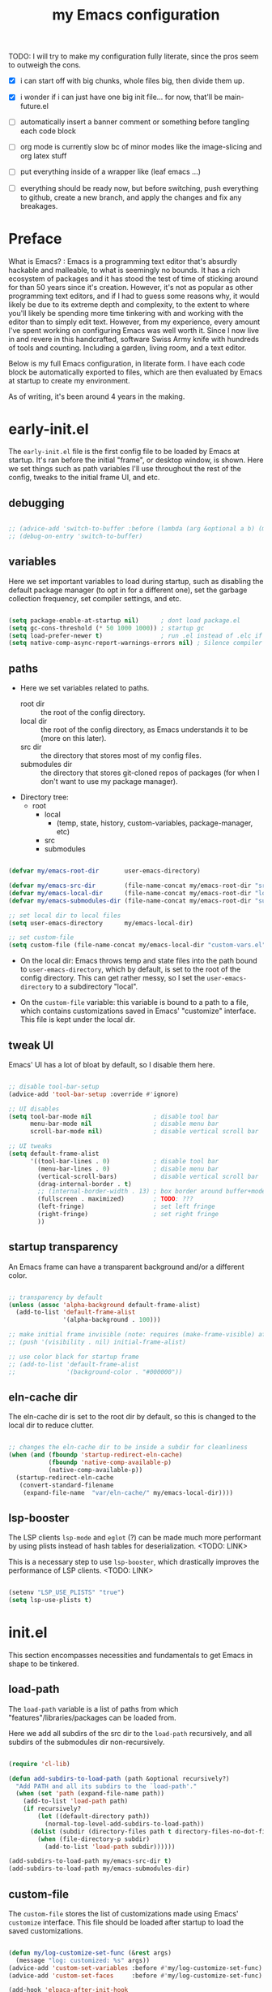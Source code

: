 #+title: my Emacs configuration
#+property: header-args :tangle src/main.el :comments link

TODO: I will try to make my configuration fully literate, since the pros seem to outweigh the cons.
- [X] i can start off with big chunks, whole files big, then divide them up.

- [X] i wonder if i can just have one big init file... for now, that'll be main-future.el

- [ ] automatically insert a banner comment or something before tangling each code block

- [ ] org mode is currently slow bc of minor modes like the image-slicing and org latex stuff

- [ ] put everything inside of a wrapper like (leaf emacs ...)

- [ ] everything should be ready now, but before switching, push everything to github, create a new branch, and apply the changes and fix any breakages.

* Preface

What is Emacs? : Emacs is a programming text editor that's absurdly hackable and malleable, to what is seemingly no bounds. It has a rich ecosystem of packages and it has stood the test of time of sticking around for than 50 years since it's creation. However, it's not as popular as other programming text editors, and if I had to guess some reasons why, it would likely be due to its extreme depth and complexity, to the extent to where you'll likely be spending more time tinkering with and working with the editor than to simply edit text. However, from my experience, every amount I've spent working on configuring Emacs was well worth it. Since I now live in and revere in this handcrafted, software Swiss Army knife with hundreds of tools and counting. Including a garden, living room, and a text editor.

Below is my full Emacs configuration, in literate form. I have each code block be automatically exported to files, which are then evaluated by Emacs at startup to create my environment.

As of writing, it's been around 4 years in the making.

* early-init.el

The =early-init.el= file is the first config file to be loaded by Emacs at startup. It's ran before the initial "frame", or desktop window, is shown.
Here we set things such as path variables I'll use throughout the rest of the config, tweaks to the initial frame UI, and etc.

** debugging

#+begin_src emacs-lisp

;; (advice-add 'switch-to-buffer :before (lambda (arg &optional a b) (message "DEBUG: switching to buffer: %s" arg)))
;; (debug-on-entry 'switch-to-buffer)

#+end_src

** variables

Here we set important variables to load during startup, such as disabling the default package manager (to opt in for a different one), set the garbage collection frequency, set compiler settings, and etc.

#+begin_src emacs-lisp :tangle early-init.el :comments link

(setq package-enable-at-startup nil)      ; dont load package.el
(setq gc-cons-threshold (* 50 1000 1000)) ; startup gc
(setq load-prefer-newer t)                ; run .el instead of .elc if newer
(setq native-comp-async-report-warnings-errors nil) ; Silence compiler warnings

#+end_src

** paths

- Here we set variables related to paths.
  - root dir :: the root of the config directory.
  - local dir :: the root of the config directory, as Emacs understands it to be (more on this later).
  - src dir :: the directory that stores most of my config files.
  - submodules dir :: the directory that stores git-cloned repos of packages (for when I don't want to use my package manager).

- Directory tree:
  * root
    * local
      - (temp, state, history, custom-variables, package-manager, etc)
    * src
    * submodules

#+begin_src emacs-lisp :tangle early-init.el :comments link

(defvar my/emacs-root-dir       user-emacs-directory)

(defvar my/emacs-src-dir        (file-name-concat my/emacs-root-dir "src"))
(defvar my/emacs-local-dir      (file-name-concat my/emacs-root-dir "local"))
(defvar my/emacs-submodules-dir (file-name-concat my/emacs-root-dir "submodules"))

;; set local dir to local files
(setq user-emacs-directory      my/emacs-local-dir)

;; set custom-file
(setq custom-file (file-name-concat my/emacs-local-dir "custom-vars.el"))

#+end_src

- On the local dir: Emacs throws temp and state files into the path bound to =user-emacs-directory=, which by default, is set to the root of the config directory. This can get rather messy, so I set the =user-emacs-directory= to a subdirectory "local".

- On the =custom-file= variable: this variable is bound to a path to a file, which contains customizations saved in Emacs' "customize" interface. This file is kept under the local dir.

** tweak UI

Emacs' UI has a lot of bloat by default, so I disable them here.

#+begin_src emacs-lisp :tangle early-init.el :comments link

;; disable tool-bar-setup
(advice-add 'tool-bar-setup :override #'ignore)

;; UI disables
(setq tool-bar-mode nil                 ; disable tool bar
      menu-bar-mode nil                 ; disable menu bar
      scroll-bar-mode nil)              ; disable vertical scroll bar

;; UI tweaks
(setq default-frame-alist
      '((tool-bar-lines . 0)            ; disable tool bar
        (menu-bar-lines . 0)            ; disable menu bar
        (vertical-scroll-bars)          ; disable vertical scroll bar
        (drag-internal-border . t)
        ;; (internal-border-width . 13) ; box border around buffer+modeline (creates gap) (prev: 15)
        (fullscreen . maximized)        ; TODO: ???
        (left-fringe)                   ; set left fringe
        (right-fringe)                  ; set right fringe
        ))

#+end_src

** startup transparency

An Emacs frame can have a transparent background and/or a different color.

#+begin_src emacs-lisp :tangle early-init.el :comments link

;; transparency by default
(unless (assoc 'alpha-background default-frame-alist)
  (add-to-list 'default-frame-alist
               '(alpha-background . 100)))

;; make initial frame invisible (note: requires (make-frame-visible) after theme load)
;; (push '(visibility . nil) initial-frame-alist)

;; use color black for startup frame
;; (add-to-list 'default-frame-alist
;;              '(background-color . "#000000"))

#+end_src

** eln-cache dir

The eln-cache dir is set to the root dir by default, so this is changed to the local dir to reduce clutter.

#+begin_src emacs-lisp :tangle early-init.el :comments link

;; changes the eln-cache dir to be inside a subdir for cleanliness
(when (and (fboundp 'startup-redirect-eln-cache)
           (fboundp 'native-comp-available-p)
           (native-comp-available-p))
  (startup-redirect-eln-cache
   (convert-standard-filename
    (expand-file-name  "var/eln-cache/" my/emacs-local-dir))))

#+end_src

** lsp-booster

The LSP clients =lsp-mode= and =eglot= (?) can be made much more performant by using plists instead of hash tables for deserialization. <TODO: LINK>

This is a necessary step to use =lsp-booster=, which drastically improves the performance of LSP clients. <TODO: LINK>

#+begin_src emacs-lisp :tangle early-init.el :comments link

(setenv "LSP_USE_PLISTS" "true")
(setq lsp-use-plists t)

#+end_src

* init.el

This section encompasses necessities and fundamentals to get Emacs in shape to be tinkered.

** load-path

The =load-path= variable is a list of paths from which "features"/libraries/packages can be loaded from.

Here we add all subdirs of the src dir to the =load-path= recursively, and all subdirs of the submodules dir non-recursively.

#+begin_src emacs-lisp :tangle init.el :comments link

(require 'cl-lib)

(defun add-subdirs-to-load-path (path &optional recursively?)
  "Add PATH and all its subdirs to the `load-path'."
  (when (set 'path (expand-file-name path))
    (add-to-list 'load-path path)
    (if recursively?
        (let ((default-directory path))
          (normal-top-level-add-subdirs-to-load-path))
      (dolist (subdir (directory-files path t directory-files-no-dot-files-regexp t))
        (when (file-directory-p subdir)
          (add-to-list 'load-path subdir))))))

(add-subdirs-to-load-path my/emacs-src-dir t)
(add-subdirs-to-load-path my/emacs-submodules-dir)

#+end_src

** custom-file

The =custom-file= stores the list of customizations made using Emacs' =customize= interface. This file should be loaded after startup to load the saved customizations.

#+begin_src emacs-lisp :tangle init.el :comments link

(defun my/log-customize-set-func (&rest args)
  (message "log: customized: %s" args))
(advice-add 'custom-set-variables :before #'my/log-customize-set-func)
(advice-add 'custom-set-faces     :before #'my/log-customize-set-func)

(add-hook 'elpaca-after-init-hook
          (lambda ()
            (when (file-exists-p custom-file)
              (load custom-file))))

#+end_src

** helper functions

#+begin_src emacs-lisp :tangle init.el :comments link

(defun +load-all (target-dir &optional parent-path)
  "Load all files in TARGET-DIR.
PARENT-PATH defaults to `my/emacs-src-dir'."
  (let* ((dir (file-name-concat (or parent-path my/emacs-src-dir)
                                target-dir))
         (files (directory-files-recursively dir "^[^_].*\\.el$")))
    (dolist (path files)
      (load path))))

(defun +require-all (target-dir &optional parent-path)
  "Load all files in TARGET-DIR.
PARENT-PATH defaults to `my/emacs-src-dir'."
  (let* ((dir (file-name-concat (or parent-path my/emacs-src-dir)
                                target-dir))
         (files (directory-files-recursively dir "^[^_].*\\.el$")))
    (dolist (path files)
      (require (intern
                (file-name-sans-extension
                 (file-name-nondirectory path)))))))

#+end_src

** no-littering

#+begin_src emacs-lisp :tangle init.el :comments link

(add-to-list 'load-path (file-name-concat my/emacs-submodules-dir "no-littering"))

;; load
(require 'no-littering)
;; variables
(setq auto-save-default nil)       ; don't autosave all file buffers
(setq backup-by-copying t)         ; safer backups
(setq undo-tree-auto-save-history nil)
;; Dont litter project folders with backup files
(let ((backup-dir (no-littering-expand-var-file-name "backup/")))
  (make-directory backup-dir t)
  (setq backup-directory-alist
        `(("\\`/tmp/" . nil)
          ("\\`/dev/shm/" . nil)
          ("." . ,backup-dir))))
;; Tidy up auto-save files
(let ((auto-save-dir (no-littering-expand-var-file-name "auto-save/")))
  (make-directory auto-save-dir t)
  (setq auto-save-file-name-transforms
        `(("\\`/[^/]*:\\([^/]*/\\)*\\([^/]*\\)\\'"
           ,(concat (file-name-as-directory temporary-file-directory) "\\2") t)
          ("\\`/tmp\\([^/]*/\\)*\\(.*\\)\\'" "\\2")
          ("\\`/dev/shm\\([^/]*/\\)*\\(.*\\)\\'" "\\2")
          ("." ,auto-save-dir t))))

#+end_src

** Elpaca (package manager)

#+begin_src emacs-lisp :tangle init.el :comments link

(defvar elpaca-installer-version 0.10)
(defvar elpaca-directory (expand-file-name "elpaca/" user-emacs-directory))
(defvar elpaca-builds-directory (expand-file-name "builds/" elpaca-directory))
(defvar elpaca-repos-directory (expand-file-name "repos/" elpaca-directory))
(defvar elpaca-order '(elpaca :repo "https://github.com/progfolio/elpaca.git"
                              :ref nil :depth 1 :inherit ignore
                              :files (:defaults "elpaca-test.el" (:exclude "extensions"))
                              :build (:not elpaca--activate-package)))
(let* ((repo  (expand-file-name "elpaca/" elpaca-repos-directory))
       (build (expand-file-name "elpaca/" elpaca-builds-directory))
       (order (cdr elpaca-order))
       (default-directory repo))
  (add-to-list 'load-path (if (file-exists-p build) build repo))
  (unless (file-exists-p repo)
    (make-directory repo t)
    (when (<= emacs-major-version 28) (require 'subr-x))
    (condition-case-unless-debug err
        (if-let* ((buffer (pop-to-buffer-same-window "*elpaca-bootstrap*"))
                  ((zerop (apply #'call-process `("git" nil ,buffer t "clone"
                                                  ,@(when-let* ((depth (plist-get order :depth)))
                                                      (list (format "--depth=%d" depth) "--no-single-branch"))
                                                  ,(plist-get order :repo) ,repo))))
                  ((zerop (call-process "git" nil buffer t "checkout"
                                        (or (plist-get order :ref) "--"))))
                  (emacs (concat invocation-directory invocation-name))
                  ((zerop (call-process emacs nil buffer nil "-Q" "-L" "." "--batch"
                                        "--eval" "(byte-recompile-directory \".\" 0 'force)")))
                  ((require 'elpaca))
                  ((elpaca-generate-autoloads "elpaca" repo)))
            (progn (message "%s" (buffer-string)) (kill-buffer buffer))
          (error "%s" (with-current-buffer buffer (buffer-string))))
      ((error) (warn "%s" err) (delete-directory repo 'recursive))))
  (unless (require 'elpaca-autoloads nil t)
    (require 'elpaca)
    (elpaca-generate-autoloads "elpaca" repo)
    (load "./elpaca-autoloads")))
(add-hook 'after-init-hook #'elpaca-process-queues)
(elpaca `(,@elpaca-order))

;; setup use-package
(elpaca elpaca-use-package
        (elpaca-use-package-mode)
        (setq use-package-always-ensure t)
        (setq use-package-always-defer t))

(elpaca leaf
  :wait) ; deferred by default. demand with :leaf-defer nil

(elpaca leaf-keywords
  (leaf-keywords-init)
  (setq leaf-alias-keyword-alist '((:ensure . :elpaca)))
  (setq leaf-system-defaults (append '(:ensure t) leaf-system-defaults))
  :wait)

;; hack: fix org version mismatch
(elpaca org)

#+end_src

** Elpaca tweaks

#+begin_src emacs-lisp :tangle init.el :comments link

;;; Exclude all externally installed packages from elpaca.

(require 'elpaca)
(require 'cl-lib)
(eval-when-compile (require 'subr-x)) ;; is this ok?

(defun my/elpaca-get-external-pkgs ()
  "Based on `package-load-all-descriptors'."
  (let ((pkg-dir-lst nil)
        (res nil))
    (dolist (dir (cons package-user-dir package-directory-list))
      (when (file-directory-p dir)
        (dolist (pkg-dir (directory-files dir t "\\`[^.]"))
          (when (file-directory-p pkg-dir)
            (push pkg-dir pkg-dir-lst)))))
    (dolist (pkg-dir pkg-dir-lst)
      (let ((pkg-file (expand-file-name (package--description-file pkg-dir)
                                        pkg-dir))
            (signed-file (concat pkg-dir ".signed")))
        (when (file-exists-p pkg-file)
          (with-temp-buffer
            (insert-file-contents pkg-file)
            (goto-char (point-min))
            (let ((pkg-text (read (current-buffer))))
              (if (not (eq 'define-package (car-safe pkg-text)))
                  (error "Package %s doesn't have \"define-package\"" pkg-file)
                (let ((name (cadr pkg-text)))
                  (when name
                    (cl-pushnew (intern name) res)))))))))
    res))

(dolist (pkg (my/elpaca-get-external-pkgs))
  (push pkg elpaca-ignored-dependencies))

#+end_src

** post-init

#+begin_src emacs-lisp :tangle init.el :comments link

(add-hook 'emacs-startup-hook
          (lambda ()
            (message "*** Emacs loaded in %s seconds with %d garbage collections."
                     (emacs-init-time "%.2f")
                     gcs-done)))

(add-hook 'elpaca-after-init-hook
          (lambda ()
            (setq gc-cons-threshold (* 10000 10000))))

#+end_src

** required packages

#+begin_src emacs-lisp :tangle init.el :comments link

(use-package general :ensure (:wait t)
  :demand t
  :config
  (general-create-definer +leader-bind
    :prefix "C-c"))

(use-package diminish :ensure (:wait t)
  :demand t)

(use-package which-key :ensure (:wait t)
  :demand t
  :diminish which-key-mode
  :config
  (setq which-key-idle-delay 0.3)
  (which-key-mode 1))

(use-package hydra :ensure (:wait t)
  :demand t)

#+end_src

** load main

#+begin_src emacs-lisp :tangle init.el :comments link

(require 'main)

(message "Emacs initialized!")

#+end_src

* --- Main ---

the rest below is main

* Base

** buffer reverting and management

#+begin_src emacs-lisp

;; revert buffer when its file is changed on the filesystem
(leaf autorevert :ensure nil
  :require t
  :diminish autorevert-mode
  :init
  (global-auto-revert-mode 1)
  :setq
  (global-auto-revert-non-file-buffers . t)
  (auto-revert-use-notify . nil)
  (auto-revert-interval . 5))

(+leader-bind
  "k" 'kill-current-buffer
  "b" '(:ignore t :which-key "buffer")
  "bk" 'kill-current-buffer
  "bn" 'next-buffer
  "bp" 'previous-buffer
  "bo" '(my/last-selected-buffer :which-key "last-buffer")
  "bb" 'switch-to-buffer
  "bs" 'save-buffer)

(defalias 'my/last-selected-buffer 'mode-line-other-buffer)

#+end_src

** history and recents

#+begin_src emacs-lisp

;; remember recent files
(leaf recentf :ensure nil
  :hook emacs-startup-hook)

;; go to previous location in file when reopening
(leaf saveplace :ensure nil
  :init
  (save-place-mode 1))

;; persist minibuffer history over restarts
(leaf savehist :ensure nil
  :init
  (savehist-mode 1))

#+end_src

** window management

#+begin_src emacs-lisp

(leaf ace-window
  :setq
  (aw-keys . '(?a ?o ?e ?u ?h ?t ?n ?s))
  (aw-scope . 'frame)
  (aw-background . nil)
  ;; (aw-dispatch-always . t)
  :bind
  ("M-o" . ace-window)
  :init
  (+leader-bind
    "w" '(:ignore t :which-key "window")
    "wd" 'delete-window
    "w+" 'balance-windows
    "wa" 'balance-windows-area
    ;; split window
    "wv" 'split-window-horizontally
    "ws" 'split-window-vertically
    ;; select window directionally
    "wp" '(windmove-up    :which-key "select up")
    "wn" '(windmove-down  :which-key "select down")
    "wf" '(windmove-right :which-key "select right")
    "wb" '(windmove-left  :which-key "select left")
    ;; misc
    "wm" 'switch-to-minibuffer))

;; (leaf eyebrowse
;;   :init
;;   (eyebrowse-mode 1))

;; (leaf bufler
;;   :bind
;;   ("C-x C-b" . bufler-list)
;;   :init
;;   (bufler-workspace-mode 1))

#+end_src

** dired

Emacs' file management tool.

#+begin_src emacs-lisp

(defun my/open-my-emacs-src-dir ()
  "Open Dired in `my/emacs-src-dir'."
  (interactive)
  (dired my/emacs-src-dir))

(leaf dired :ensure nil
  :setq
  (dired-listing-switches . "-Ahl --group-directories-first -X")
  (dired-auto-revert-buffer . t)        ; auto update file changes
  :bind (dired-mode-map
         ("h" . dired-up-directory)
         ("s" . dired-find-file)
         ("r" . dired-sort-toggle-or-edit))
  :init
  (+leader-bind
    "d" '(:ignore t :which-key "dired")
    "dd" 'find-file
    "dj" 'dired-jump
    "f" '(:ignore t :which-key "files")
    "ff" 'find-file
    "fp" 'my/open-my-emacs-src-dir)
  :config
  ;; hide details by default
  (add-hook 'dired-mode-hook 'dired-hide-details-mode)
  ;; use trash if trash executable is found
  (when (executable-find "trash")
    (setq delete-by-moving-to-trash t)))

(leaf dired-launch
  :after dired
  :config
  (dired-launch-enable)
  :setq
  (dired-launch-extensions-map
   . '(("pptx" ("libreoffice"))
       ("docx" ("libreoffice"))
       ("odt"  ("libreoffice"))
       ("html" ("librewolf")))))

#+end_src

** helpful

Searching for and describing variables, functions, and etc.

#+begin_src emacs-lisp

(leaf helpful
  :setq
  (counsel-describe-function-function . #'helpful-callable)
  (counsel-describe-variable-function . #'helpful-variable)
  :bind
  ([remap describe-function] . helpful-callable)
  ([remap describe-symbol] . helpful-symbol)
  ([remap describe-variable] . helpful-variable)
  ([remap describe-command] . helpful-command)
  ([remap describe-key] . helpful-key)
  ("C-h h" . helpful-at-point)
  ("C-h H" . view-hello-file)          ; command originally at "C-h h"
  ("C-h M" . which-key-show-major-mode)
  ("C-h E" . describe-keymap))

#+end_src

** sudoedit

#+begin_src emacs-lisp

;; sudoedit
(leaf auto-sudoedit
  :commands auto-sudoedit-sudoedit)

#+end_src

** profiler

#+begin_src emacs-lisp

(defun my/profiler-report ()
  "Profiler stop and report."
  (interactive)
  (profiler-stop)
  (profiler-report))

(+leader-bind
  "D" '(:ignore t :which-key "debug")
  "Ds" 'profiler-start
  "Dr" 'my/profiler-report)

#+end_src

* Keyboard

** basic keybind tweaks

#+begin_src emacs-lisp

;; Actuates Meta key by default
(global-set-key (kbd "<escape>") 'keyboard-escape-quit)

;; Shorten yes/no prompts to y/n
(defalias 'yes-or-no-p 'y-or-n-p)

;; By default, Emacs thinks two spaces after a period is a sentence.
;; This changes that to just one space.
(setq sentence-end-double-space nil)

;; nice keybinds for navigation
(global-set-key (kbd "M-p") (kbd "M-- 1 C-v"))
(global-set-key (kbd "M-n") (kbd "M-- 1 M-v"))

#+end_src

** meow: modal editing

#+begin_src emacs-lisp

(defun my/meow-setup ()
  (setq meow-cheatsheet-layout meow-cheatsheet-layout-dvp)
  (meow-motion-overwrite-define-key
   ;; custom keybinding for motion state
   '("<escape>" . ignore)
   '("t" . "p") ;; improved solution? (access Motion "t" with "SPC t")
   )
  (meow-leader-define-key
   '("t" . "H-t")
   ;; '("p" . "H-p")
   ;; '("u" . ctl-x-map)
   '("1" . meow-digit-argument)
   '("2" . meow-digit-argument)
   '("3" . meow-digit-argument)
   '("4" . meow-digit-argument)
   '("5" . meow-digit-argument)
   '("6" . meow-digit-argument)
   '("7" . meow-digit-argument)
   '("8" . meow-digit-argument)
   '("9" . meow-digit-argument)
   '("0" . meow-digit-argument)
   '("/" . meow-keypad-describe-key)
   '("?" . meow-cheatsheet))
  (meow-normal-define-key
   ;; make S-<num> easier to hit with DVP by using symbols.
   '("*" . meow-expand-0)
   '("=" . meow-expand-9)
   '("!" . meow-expand-8)
   '("[" . meow-expand-7)
   '("]" . meow-expand-6)
   '("{" . meow-expand-5)
   '("+" . meow-expand-4)
   '("}" . meow-expand-3)
   '(")" . meow-expand-2)
   '("(" . meow-expand-1)
   '("1" . digit-argument)
   '("2" . digit-argument)
   '("3" . digit-argument)
   '("4" . digit-argument)
   '("5" . digit-argument)
   '("6" . digit-argument)
   '("7" . digit-argument)
   '("8" . digit-argument)
   '("9" . digit-argument)
   '("0" . digit-argument)
   ;; symbols
   '("-" . negative-argument)
   '(";" . meow-reverse)
   '(":" . meow-goto-line) ;; moved from "Q" and "E"
   '("," . meow-inner-of-thing)
   '("." . meow-bounds-of-thing)
   '("<" . meow-beginning-of-thing)
   '(">" . meow-end-of-thing)
   ;; basic letters
   '("a" . meow-append)
   '("A" . meow-open-below)
   '("b" . meow-back-word)
   '("B" . meow-back-symbol)
   '("c" . meow-change)
   ;; '("d" . ri/meow-delete-or-kill)
   '("d" . meow-delete) ; i want "d" to delete char after meow-prev/next-word, so dont use former
   '("D" . meow-backward-delete)
   '("e" . meow-line)
   ;; '("E" . meow-goto-line) ;; removed, since ":" for it works
   '("f" . meow-find)
   '("F" . meow-search) ;; moved from "s" ("s" is used for movement)
   '("g" . meow-cancel-selection)
   '("G" . meow-grab)
   ;; H Directional key moved to the bottom
   '("i" . meow-insert)
   '("I" . meow-open-above)
   '("j" . meow-join)
   '("k" . meow-kill)
   '("l" . meow-till)
   ;; '("m" . meow-mark-word) ;; swap with w, next-word (because "b"/"m" is easy for mvmnt)
   ;; '("M" . meow-mark-symbol) ;; swap with W, next-symbol (because "b"/"m" is easy for mvmnt)
   '("m" . meow-next-word)   ;; moved from "w", mark-word
   '("M" . meow-next-symbol) ;; moved from "W", mark-symbol
   ;; N Directional key moved to the bottom
   '("o" . meow-block)
   '("O" . meow-to-block)
   '("p" . meow-prev)
   '("P" . meow-prev-expand)
   '("q" . meow-quit)
   '("Q" . ri/quit-temp-window)
   ;; '("Q" . meow-goto-line) ;; move to " : "
   '("r" . meow-replace)
   '("R" . meow-swap-grab)
   ;; '("s" . meow-search) ;; move to F, replace with directional keys
   ;; S Directional key moved to the bottom
   ;; T Directional key moved to the bottom
   '("u" . meow-undo)
   '("U" . meow-undo-in-selection)
   '("v" . meow-visit)
   ;; '("w" . meow-next-word) ;; swap with m, mark-word/symbol
   ;; '("W" . meow-next-symbol)
   '("w" . meow-mark-word)   ;; moved from "m", mark-word
   '("W" . meow-mark-symbol) ;; moved from "M", mark-symbol
   '("x" . meow-save)
   '("X" . meow-sync-grab)
   '("y" . meow-yank)
   '("z" . meow-pop-selection)
   '("'" . repeat)
   '("/" . ri/scroll-down-half-page) ;; new keys
   '("?" . ri/scroll-up-half-page)   ;; new keys
   ;; '("<escape>" . ignore)

   '("@" . meow-universal-argument)

   ;; Directional keys:

   ;; <-  ^  v  ->
   '("h" . meow-left)
   '("H" . meow-left-expand)
   '("t" . meow-prev)
   '("T" . meow-prev-expand)
   '("n" . meow-next)
   '("N" . meow-next-expand)
   '("s" . meow-right)
   '("S" . meow-right-expand)

   ;; ^  <-  v  ->
   ;; '("h" . meow-prev)
   ;; '("H" . meow-prev-expand)
   ;; '("t" . meow-left)
   ;; '("T" . meow-left-expand)
   ;; '("n" . meow-next)
   ;; '("N" . meow-next-expand)
   ;; '("s" . meow-right)
   ;; '("S" . meow-right-expand)

   ;; ^  /  <-  ->  v
   ;; '("h" . meow-left)
   ;; '("H" . meow-left-expand)
   ;; '("t" . meow-right)
   ;; '("T" . meow-right-expand)
   ;; '("n" . meow-prev)
   ;; '("N" . meow-prev-expand)
   )

  (meow-global-mode 1))

(leaf meow
  :require t
  :setq
  (meow-use-cursor-position-hack . t)
  (meow-replace-state-name-list
   . '((normal . "<N>")
       (motion . "<M>")
       (keypad . "<K>")
       (insert . "<I>")
       (beacon . "<B>")))
  :config
  (my/meow-setup)

  (defun ri/meow-exit-all-and-save ()
    "When run, exit meow insert mode, exit snippet, then save buffer."
    (interactive)
    ;; (execute-kbd-macro (kbd "<escape>"))
    (meow-insert-exit)
    (when (buffer-modified-p (current-buffer))
      (save-buffer)))

  (defvar ri/meow-insert-default-modes
    '(vterm-mode
      eshell-mode)
    "Start these modes in meow-insert-mode.")

  ;; start certain modes in insert-mode
  (dolist (mode ri/meow-insert-default-modes)
    (add-to-list 'meow-mode-state-list `(,mode . insert)))

  (defvar ri/meow-SPC-ignore-list
    '(Info-mode
      gnus-summary-mode
      gnus-article-mode
      w3m-mode)
    "Disable meow-keypad in these modes.")

  (meow-define-keys 'insert
    ;; '("C-g" . ri/kbd-escape)
    '("C-g" . meow-insert-exit)
    ;; '("C-g" . "<escape>")
    '("C-M-g" . ri/meow-exit-all-and-save))

  ;; enter meow insert mode after creating new org heading
  (add-hook 'org-insert-heading-hook 'meow-insert)
  )

#+end_src

** avy: jumping

#+begin_src emacs-lisp

;; avy
(leaf avy
  :init
  (+leader-bind
    "j" '(:ignore t :which-key "avy")
    "jj" 'avy-goto-char-timer
    "jc" 'avy-goto-char-2
    "jl" 'avy-goto-line)
  :config
  (setq avy-timeout-seconds 0.3)
  (setq avy-keys (mapcar (lambda (c)
                           (string-to-char c))
                         (split-string "a o e u h t n s k b"))))

#+end_src

** jinx: auto-correct

#+begin_src emacs-lisp

;; spellchecking
(leaf jinx :ensure nil
  :hook org-mode-hook markdown-mode-hook text-mode-hook
  :bind
  (("M-$" . jinx-correct)
   ("C-M-$" . jinx-languages)))

#+end_src

** fontawesome

#+begin_src emacs-lisp

(leaf fontawesome
  :commands vertico-fontawesome fontawesome--construct-candidates
  :init
  ;; vertico variant
  (defun vertico-fontawesome ()
    (interactive)
    (require 'vertico)
    (insert
     (cdr
      (assoc
       (completing-read "Font awesome: " (fontawesome--construct-candidates))
       (fontawesome--construct-candidates))))))

#+end_src

* Completion

** vertico

A very nice minibuffer completion framework.

#+begin_src emacs-lisp

;; ? : corfu, kind-icon, wgrep?, consult-dir, cape
;; ^ more at ~/code/cloned/daviwil-dots/.emacs.d/modules/dw-interface.el
;; TODO: vim keybinds for vertico completion shit (work on later) (also daviwil)
;;
;; a framework for minibuffer completion
;; (https://github.com/minad/vertico)

(leaf vertico
  :init
  (vertico-mode 1)
  ;; :setq
  ;; (vertico-scroll-margin . 0) ; Different scroll margin
  ;; (vertico-count . 20) ; Show more candidates
  ;; (vertico-resize . t) ; Grow and shrink the Vertico minibuffer
  ;; (vertico-cycle . t) ; Enable cycling for `vertico-next/previous'
  )

;; A few more useful configurations...
(leaf emacs :ensure nil
  :init
  ;; Support opening new minibuffers from inside existing minibuffers.
  (setq enable-recursive-minibuffers t)
  ;;
  ;; Emacs 28 and newer: hide commands in M-x that do not work in the current mode.
  ;; (setq read-extended-command-predicate #'command-completion-default-include-p)
  ;;
  ;; Add prompt indicator to `completing-read-multiple'.
  ;; We display [CRM<separator>], e.g., [CRM,] if the separator is a comma.
  (defun crm-indicator (args)
    (cons (format "[CRM%s] %s"
                  (replace-regexp-in-string
                   "\\`\\[.*?]\\*\\|\\[.*?]\\*\\'" ""
                   crm-separator)
                  (car args))
          (cdr args)))
  (advice-add #'completing-read-multiple :filter-args #'crm-indicator)
  ;;
  ;; Do not allow the cursor in the minibuffer prompt
  (setq minibuffer-prompt-properties
        '(read-only t cursor-intangible t face minibuffer-prompt))
  (add-hook 'minibuffer-setup-hook #'cursor-intangible-mode))

#+end_src

** consult

#+begin_src emacs-lisp

(leaf consult
  :bind (;; generic binds
         ("C-s" . consult-line)

         ;; C-c bindings in `mode-specific-map'
         ("C-c M-x" . consult-mode-command)
         ;; ("C-c )" . consult-kmacro)

         ;; C-x bindings in `ctl-x-map'
         ("C-x M-:" . consult-complex-command) ;; repeat-complex-command
         ("C-x b" . consult-buffer)            ;; switch-to-buffer
         ("C-x 4 b" . consult-buffer-other-window) ;; switch-to-buffer-other-window
         ("C-x 5 b" . consult-buffer-other-frame) ;; switch-to-buffer-other-frame
         ("C-x t b" . consult-buffer-other-tab) ;; switch-to-buffer-other-tab
         ("C-x r b" . consult-bookmark)         ;; bookmark-jump
         ("C-x p b" . consult-project-buffer) ;; project-switch-to-buffer
         ("C-x p C-b" . consult-project-buffer) ;; project-switch-to-buffer

         ;; Custom M-# bindings for fast register access
         ("M-#" . consult-register-store)
         ;; ("C-M-#" . consult-register)
         ("C-M-#" . consult-register-load)

         ;; Other custom bindings
         ("M-y" . consult-yank-pop) ;; yank-pop
         ([remap Info-search] . consult-info)

         ;; M-g bindings in `goto-map'
         ("M-g e" . consult-compile-error)
         ("M-g f" . consult-flymake) ;; Alternative: consult-flycheck
         ("M-g g" . consult-goto-line)   ;; goto-line
         ("M-g M-g" . consult-goto-line) ;; goto-line
         ("M-g o" . consult-outline) ;; Alternative: consult-org-heading
         ("M-g m" . consult-mark)
         ("M-g k" . consult-global-mark)
         ("M-g i" . consult-imenu)
         ("M-g I" . consult-imenu-multi)
         ("M-g O" . consult-org-heading)

         ;; M-s bindings in `search-map'
         ("M-s d" . consult-find) ;; Alternative: consult-fd
         ("M-s c" . consult-locate)
         ("M-s g" . consult-grep)
         ("M-s G" . consult-git-grep)
         ("M-s r" . consult-ripgrep)
         ("M-s l" . consult-line)
         ("M-s L" . consult-line-multi)
         ("M-s k" . consult-keep-lines)
         ("M-s u" . consult-focus-lines)
         ("M-s M" . consult-man)        ; T for terminal
         ("M-s I" . consult-info)

         ;; Isearch integration
         ("M-s e" . consult-isearch-history)
         (isearch-mode-map
          ("M-e" . consult-isearch-history)   ;; isearch-edit-string
          ("M-s e" . consult-isearch-history) ;; isearch-edit-string
          ("M-s l" . consult-line) ;; Needed by: consult-line to detect isearch
          ("M-s L" . consult-line-multi)) ;; Needed by: consult-line to detect isearch

         ;; Minibuffer history
         (minibuffer-local-map
          ("M-s" . consult-history) ;; next-matching-history-element
          ("M-r" . consult-history)) ;; previous-matching-history-element
         )
  :init
  (+leader-bind
    "s" search-map
    "Tt" 'consult-theme
    "bb" 'consult-buffer
    "fr" 'consult-recent-file
    "fm" 'consult-bookmark))

;; used to go to a file in a bookmarked dir n stuff (one ex)
(leaf consult-dir
  :init
  (+leader-bind
    "fd" 'consult-dir)
  :bind (("C-x C-d" . consult-dir)      ; default?
         (vertico-map
          ("C-x C-d" . consult-dir)
          ("C-x C-j" . consult-dir-jump-file)))
  ;; :custom
  ;; (consult-dir-project-list-function nil)
  )

;; TODO: do i even need to do this here?
;; - oh wait i do since the other module might overwrite...
;; - but the issue is that it never gets set if those modules
;; are never loaded...
;; - maybe in the other module files, only set those functions
;; if another bind isnt already there?
;; - is it possible to do eval-after-load 'thing OR after init?
;; and throw away the other autoload once one succeeds?

;; (defmacro mi/eval-now-and-after-load (feature &rest body)
;;   "Eval BODY, then if FEATURE is not loaded, eval BODY again after FEATURE loaded."
;;   (declare (indent defun))
;;   (let ((f (cadr feature)))
;;     `(progn
;;        ;; always eval now
;;        ,@body
;;        ;; if feature not loaded, eval again after load feature
;;        ,(unless (featurep f)
;;           `(eval-after-load ',f
;;              (lambda () ,@body))))))

#+end_src

** embark

#+begin_src emacs-lisp

(leaf embark
  :bind
  (("C-." . embark-act)
   ("C-;" . embark-dwim)
   ;; ("C-h B" . embark-bindings)
   )
  :init
  ;; use embark for showing command prefix help
  (setq prefix-help-command #'embark-prefix-help-command)

  ;; Show the Embark target at point via Eldoc. You may adjust the
  ;; Eldoc strategy, if you want to see the documentation from
  ;; multiple providers. Beware that using this can be a little
  ;; jarring since the message shown in the minibuffer can be more
  ;; than one line, causing the modeline to move up and down:

  ;; (add-hook 'eldoc-documentation-functions #'embark-eldoc-first-target)
  ;; (setq eldoc-documentation-strategy #'eldoc-documentation-compose-eagerly)
  :config
  ;; Hide the mode line of the Embark live/completions buffers
  (add-to-list 'display-buffer-alist
               '("\\`\\*Embark Collect \\(Live\\|Completions\\)\\*"
                 nil
                 (window-parameters (mode-line-format . none)))))

#+end_src

** embark-consult

#+begin_src emacs-lisp

(leaf embark-consult
  :after embark consult
  :hook (embark-collect-mode-hook . consult-preview-at-point-mode))

#+end_src

** orderless

#+begin_src emacs-lisp

(leaf orderless
  :require t
  :setq
  ;; Configure a custom style dispatcher (see the Consult wiki)
  ;; (orderless-style-dispatchers . '(+orderless-consult-dispatch orderless-affix-dispatch))
  ;; (orderless-component-separator . #'orderless-escapable-split-on-space)
  (completion-styles . '(orderless basic))
  (completion-category-defaults . nil)
  (completion-category-overrides . '((file (styles partial-completion)))))

#+end_src

** marginalia

#+begin_src emacs-lisp

(leaf marginalia
  :init
  (marginalia-mode 1)
  :bind ((minibuffer-local-map
          ("M-A" . marginalia-cycle))
         (completion-list-mode-map
          ("M-A" . marginalia-cycle))))

#+end_src

** company

#+begin_src emacs-lisp

;; TODO: disable most backends by default add a bunch per mode (org should only have a few
(leaf company
  ;; :disabled t
  :require t
  :bind
  (company-active-map
   ("<return>" . nil)
   ("C-n" . nil)
   ("C-p" . nil)
   ("C-s" . company-filter-candidates))

  :config
  (company-tng-configure-default)
  (global-company-mode 1)

  (defun my/company-return-default-or-complete ()
    (interactive)
    ;; number if selected, nil if not
    (if company-selection
        (company-complete-selection)
      (company-abort)
      (execute-kbd-macro (kbd "<return>"))))
  (define-key company-tng-map (kbd "<return>") #'my/company-return-default-or-complete)

  (setq company-backends
        '(company-dabbrev company-files)) ; the default, overrides below
  (setq company-transformers nil)
  (setq lsp-completion-provider :none)
  (setq company-idle-delay 0.1)
  (setq company-selection-wrap-around t)
  (setq company-minimum-prefix-length 1)
  (setq company-dabbrev-downcase nil)
  (setq company-search-regexp-function 'company-search-words-in-any-order-regexp)

  ;; org-mode-specific backends

  (add-hook 'prog-mode-hook
            (lambda ()
              (setq-local company-backends
                          '((company-yasnippet :with company-capf)
                            company-dabbrev-code
                            company-files))
              (setq-local company-transformers '(company-sort-by-backend-importance))))

  (eval-after-load 'org
    '(add-hook 'org-mode-hook
               (lambda ()
                 (setq-local company-backends
                             '((company-dabbrev :with company-files))))))

  ;; separator for orderless completion:

  (defvar my/company-separator "&")

  (defun my/company-insert-separator ()
    "Insert `my/company-separator' during company completion."
    (interactive)
    (when (company-manual-begin)
      (insert my/company-separator)))

  (define-key company-active-map (kbd "M-SPC") #'my/company-insert-separator)

  (setq orderless-component-separator "[ &]")
  )

(leaf company-quickhelp
  :after company
  :bind ("C-c l h c" . company-quickhelp-mode)
  :setq
  (company-quickhelp-delay . 1)
  :config
  (company-quickhelp-mode 1))

#+end_src

** yasnippet

#+begin_src emacs-lisp

;; TODO: this is set up for eglot only, not lsp-mode

;; https://stackoverflow.com/questions/72601990/how-to-show-suggestions-for-yasnippets-when-using-eglot

(leaf yasnippet :ensure yasnippet-snippets
  :commands yas-reload-all
  :hook (prog-mode-hook . yas-minor-mode)
  :bind
  (yas-keymap
   ("RET" . yas-next-field-or-maybe-expand))
  :config
  (yas-reload-all))

#+end_src

** hippie-expand

#+begin_src emacs-lisp

;; https://www.gnu.org/software/emacs/manual/html_node/autotype/Hippie-Expand.html

(global-set-key [remap dabbrev-expand] 'hippie-expand)
(add-to-list 'hippie-expand-try-functions-list #'yas-hippie-try-expand t)

#+end_src

** isearch

Built-in text-searching commands.

#+begin_src emacs-lisp

(leaf isearch :ensure nil
  :bind
  ("C-M-s" . isearch-forward)
  ("C-M-r" . isearch-backward))

#+end_src

** corfu (disabled)

#+begin_src emacs-lisp

;;; CULPRIT OF HANGING, DISABLED.

;; (leaf corfu
;;   :require t
;;   :setq
;;   (corfu-cycle . t)        ;; Enable cycling through candidates
;;   (corfu-auto . t)         ;; Enable auto completion
;;   (corfu-auto-prefix . 1)  ;; Complete after typing 2 characters
;;   (corfu-auto-delay . 0.1) ;; Wait time before showing completions
;;   (corfu-preview-current . 'insert) ;; Preview first candidate
;;   (corfu-preselect . 'prompt)       ;; Preselect the prompt
;;   (corfu-on-exact-match . nil) ;; Don't auto-complete exact matches

;;   ;; Hide commands in M-x which do not apply to the current mode.  Corfu
;;   ;; commands are hidden, since they are not used via M-x. This setting is
;;   ;; useful beyond Corfu.
;;   (read-extended-command-predicate . #'command-completion-default-include-p)

;;   :bind (corfu-map
;;          ("TAB" . corfu-next)
;;          ([tab] . corfu-next)
;;          ("S-TAB" . corfu-previous)
;;          ([backtab] . corfu-previous)
;;          ("RET" . nil)
;;          ("C-n" . nil)
;;          ("C-p" . nil)
;;          ("C-RET" . corfu-insert))
;;   :init
;;   (global-corfu-mode))

#+end_src

** cape (disabled)

#+begin_src emacs-lisp

;; (leaf cape
;;   ;; :disabled t
;;   :require t
;;   ;; Bind prefix keymap providing all Cape commands under a mnemonic key.
;;   ;; Press C-c p ? to for help.
;;   :bind ("M-+" . cape-prefix-map) ;; Alternative keys: M-p, M-+, ...
;;   ;; Alternatively bind Cape commands individually.
;;   ;; :bind (("C-c p d" . cape-dabbrev)
;;   ;;        ("C-c p h" . cape-history)
;;   ;;        ("C-c p f" . cape-file)
;;   ;;        ...)
;;   :init
;;   ;; Add to the global default value of `completion-at-point-functions' which is
;;   ;; used by `completion-at-point'.  The order of the functions matters, the
;;   ;; first function returning a result wins.  Note that the list of buffer-local
;;   ;; completion functions takes precedence over the global list.

;;   (add-hook 'completion-at-point-functions #'cape-dabbrev) ; current buffers
;;   (add-hook 'completion-at-point-functions #'cape-file)    ; file name
;;   ;; (add-hook 'completion-at-point-functions (cape-company-to-capf 'company-yasnippet))    ; file name
;;   ;; (add-hook 'completion-at-point-functions #'cape-elisp-block) ; code block (THE CULPRIT!!!!!)

;;   )

;; (leaf yasnippet-capf
;;   :after cape
;;   :config
;;   (defun my/capfs-add-yasnippet ()
;;     "Add yasnippet-capf to the front of completion-at-point-functions."
;;     ;; (add-to-list 'completion-at-point-functions #'yasnippet-capf)
;;     (setq-local completion-at-point-functions
;;                 (cons #'yasnippet-capf
;;                       completion-at-point-functions))
;;     )
;;   :hook (prog-mode-hook . my/capfs-add-yasnippet))

;; Configure Tempel
;; (use-package tempel
;;   ;; Require trigger prefix before template name when completing.
;;   ;; :custom
;;   ;; (tempel-trigger-prefix "<")

;;   :bind (("M-+" . tempel-complete) ;; Alternative tempel-expand
;;          ("M-*" . tempel-insert))

;;   :init

;;   ;; Setup completion at point
;;   (defun tempel-setup-capf ()
;;     ;; Add the Tempel Capf to `completion-at-point-functions'.
;;     ;; `tempel-expand' only triggers on exact matches. Alternatively use
;;     ;; `tempel-complete' if you want to see all matches, but then you
;;     ;; should also configure `tempel-trigger-prefix', such that Tempel
;;     ;; does not trigger too often when you don't expect it. NOTE: We add
;;     ;; `tempel-expand' *before* the main programming mode Capf, such
;;     ;; that it will be tried first.
;;     (setq-local completion-at-point-functions
;;                 (cons #'tempel-insert
;;                       completion-at-point-functions)))

;;   (add-hook 'conf-mode-hook 'tempel-setup-capf)
;;   (add-hook 'prog-mode-hook 'tempel-setup-capf)
;;   (add-hook 'text-mode-hook 'tempel-setup-capf)

;;   ;; Optionally make the Tempel templates available to Abbrev,
;;   ;; either locally or globally. `expand-abbrev' is bound to C-x '.
;;   ;; (add-hook 'prog-mode-hook #'tempel-abbrev-mode)
;;   ;; (global-tempel-abbrev-mode)
;;   )

;; Optional: Add tempel-collection.
;; The package is young and doesn't have comprehensive coverage.
;; (use-package tempel-collection)

#+end_src

** abbrev (disabled)

#+begin_src emacs-lisp

;; (leaf abbrev :ensure nil
;;   :bind (("C-c c a" . add-global-abbrev)
;;          ("C-c c -" . inverse-add-global-abbrev)
;;          ("C-c c e" . edit-abbrevs)))

#+end_src

* IDE

** generic tweaks for programming

#+begin_src emacs-lisp

(setq-default indent-tabs-mode nil)
(setq tab-always-indent t)

(leaf compile :ensure nil
  :setq
  (compilation-scroll-output . t))

(leaf flycheck
  :hook prog-mode-hook)

#+end_src

** lsp-mode

#+begin_src emacs-lisp

(leaf lsp-mode
  :ensure lsp-ui
  :commands (lsp lsp-deferred)

  ;; bind "C-c l" to lsp-command-map
  :setq
  (lsp-keymap-prefix . "C-c l")
  ;; (lsp-ui-doc-show-with-cursor . t) ; def: nil
  ;; (lsp-ui-doc-side . 'right) ; def: right
  ;; (lsp-ui-doc-position . 'at-point)

  :bind-keymap
  ("C-c l" . lsp-command-map)

  :hook
  (lsp-mode-hook . lsp-enable-which-key-integration)
  ;; :config
  ;; (defface lsp-flycheck-warning-unnecessary '((t))
  ;;     "Face which apply to side line for symbols not used.
  ;; Possibly erroneously redundant of lsp-flycheck-info-unnecessary-face."
  ;;     :group 'lsp-ui-sideline)
  )

;;; lsp-booster
;; use lsp-doctor for testing
;; Steps:
;; - install emacs-lsp-booster
;; - use plist for deserialization (FOLLOW GUIDE)
(progn
  (setq read-process-output-max (* 1024 1024)) ;; 1mb
  (defun lsp-booster--advice-json-parse (old-fn &rest args)
    "Try to parse bytecode instead of json."
    (or
     (when (equal (following-char) ?#)
       (let ((bytecode (read (current-buffer))))
         (when (byte-code-function-p bytecode)
           (funcall bytecode))))
     (apply old-fn args)))
  (advice-add (if (progn (require 'json)
                         (fboundp 'json-parse-buffer))
                  'json-parse-buffer
                'json-read)
              :around
              #'lsp-booster--advice-json-parse)
  (defun lsp-booster--advice-final-command (old-fn cmd &optional test?)
    "Prepend emacs-lsp-booster command to lsp CMD."
    (let ((orig-result (funcall old-fn cmd test?)))
      (if (and (not test?) ;; for check lsp-server-present?
               (not (file-remote-p default-directory)) ;; see lsp-resolve-final-command, it would add extra shell wrapper
               lsp-use-plists
               (not (functionp 'json-rpc-connection)) ;; native json-rpc
               (executable-find "emacs-lsp-booster"))
          (progn
            (when-let ((command-from-exec-path (executable-find (car orig-result)))) ;; resolve command from exec-path (in case not found in $PATH)
              (setcar orig-result command-from-exec-path))
            (message "Using emacs-lsp-booster for %s!" orig-result)
            (cons "emacs-lsp-booster" orig-result))
        orig-result)))
  (advice-add 'lsp-resolve-final-command :around #'lsp-booster--advice-final-command))

;; TODO: move this to corfu ?
;; if corfu is installed
;; (https://github.com/minad/corfu/wiki#configuring-corfu-for-lsp-mode)
;; (use-package lsp-mode :ensure nil
;;   :commands (lsp lsp-deferred)
;;   :after corfu
;;   :custom
;;   (lsp-completion-provider :none) ; use corfu!
;;   :init
;;   (defun my/orderless-dispatch-flex-first (_pattern index _total)
;;     (and (eq index 0) 'orderless-flex))

;;   (defun my/lsp-mode-setup-completion ()
;;     (setf (alist-get 'styles (alist-get 'lsp-capf completion-category-defaults))
;;           '(orderless))
;;     ;; Optionally configure the first word as flex filtered.
;;     (add-hook 'orderless-style-dispatchers #'my/orderless-dispatch-flex-first nil 'local)
;;     ;; Optionally configure the cape-capf-buster.
;;     (setq-local completion-at-point-functions (list (cape-capf-buster #'lsp-completion-at-point))))

;;   :hook
;;   (lsp-completion-mode . my/lsp-mode-setup-completion))

#+end_src

** project.el

#+begin_src emacs-lisp

(leaf project :ensure nil
  :bind-keymap ("C-c P" . project-prefix-map)
  :init
  (defun project-compile-interactive ()
    (declare (interactive-only compile))
    (interactive)
    (let ((current-prefix-arg '(4)))
      (call-interactively #'project-compile)))
  :bind
  (project-prefix-map
   ("C" . project-compile-interactive)))

#+end_src

** projectile

- TODO: compile project command + comint?

#+begin_src emacs-lisp

(leaf projectile
  :after
  :init
  (projectile-mode 1)
  :bind-keymap
  ("C-c p" . projectile-command-map))

#+end_src

** hex colors

#+begin_src emacs-lisp

(leaf rainbow-mode
  :hook prog-mode-hook)

#+end_src

** Languages

*** generic code settings

#+begin_src emacs-lisp

;; for non-programming too
(leaf elec-pair :ensure nil
  :require t
  :config
  ;; disable "<" pair expansion
  (defun my/disable-<-pair-expansion ()
    (setq-local electric-pair-inhibit-predicate
                `(lambda (c)
                   (if (char-equal c ?<)
                       t
                     (,electric-pair-inhibit-predicate c)))))
  (add-hook 'org-mode-hook #'my/disable-<-pair-expansion)
  ;; global
  (electric-pair-mode 1))

#+end_src

*** Lisps

**** settings for all lisps

#+begin_src emacs-lisp

(setq my/lisp-mode-hooks
      '(emacs-lisp-mode-hook
        scheme-mode-hook))

;; rainbow parens
(leaf rainbow-delimiters
  :hook `,@my/lisp-mode-hooks)

;; paredit
(leaf paredit
  :hook `,@my/lisp-mode-hooks)

#+end_src

**** emacs-lisp

#+begin_src emacs-lisp

(leaf orglink
  :hook emacs-lisp-mode-hook)

;; other

(defun create-banner-comment (text &optional width)
  "Create a banner comment with TEXT centered between semicolons.
Optional WIDTH parameter determines total width (defaults to 70)."
  (interactive "sText: ")
  (let* ((width (or width 70))
         (text-len (length text))
         (semi-len (/ (- width text-len 2) 2)) ; -2 for spaces
         (left-semis (make-string semi-len ?\;))
         (right-semis (make-string
                       (if (cl-oddp (- width text-len))
                           (1+ semi-len)
                         semi-len)
                       ?\;)))
    (insert (format "%s %s %s\n"
                    left-semis
                    text
                    right-semis))))

#+end_src

**** scheme

#+begin_src emacs-lisp

(leaf scheme-mode :ensure nil
  :disabled t
  :mode "\\.sld\\'" "\\.scm\\'")

(leaf geiser
  :disabled t
  :mode "\\.scm\\'"
  :setq
  (geiser-default-implementation . 'guile)
  (geiser-active-implementations . '(guile))
  (geiser-implementations-alist  . '(((regexp "\\.scm$") guile))))

(leaf geiser-guile
  :disabled t
  :after geiser)

#+end_src

*** C

#+begin_src emacs-lisp

(leaf cc-mode :ensure nil
  :hook ((c-mode-hook . lsp)
         (c-mode-hook . (lambda ()
                          (setq-local lsp-idle-delay 0.1
                                      lsp-enable-indentation nil
                                      lsp-enable-on-type-formatting nil)
                          (c-set-offset 'case-label '+))))
  :config
  (add-to-list 'c-default-style '(c-mode . "cc-mode"))
  (define-key c-mode-map (kbd "<f8>") #'project-compile-interactive))

#+end_src

*** java

#+begin_src emacs-lisp

(leaf lsp-java
  :disabled t
  :mode "\\.java\\'"
  :config
  (add-hook 'java-mode-hook #'lsp))

#+end_src

*** markdown

#+begin_src emacs-lisp

(leaf markdown-mode
  :mode (("README\\.md\\'" . gfm-mode)
         ("\\.md\\'" . markdown-mode))
  :setq
  (markdown-fontify-code-blocks-natively . t)
  :config
  (defun my/setup-markdown-mode ()
    ;; (visual-fill-column-mode 1)
    (display-line-numbers-mode 0))

  ;; (setq markdown-command "marked")
  (add-hook 'markdown-mode-hook #'my/setup-markdown-mode))

#+end_src

*** rust

#+begin_src emacs-lisp

;; https://robert.kra.hn/posts/rust-emacs-setup

(leaf rustic
  :mode ("\\.rs\\'" . rustic-mode)
  :bind (rustic-mode-map
         ("C-c C-c M-r" . rustic-cargo-comint-run)
         ("C-c C-c l" . flycheck-list-errors)
         ("C-c C-c a" . lsp-execute-code-action)
         ("C-c C-c A" . rustic-cargo-add)
         ("C-c C-c r" . lsp-rename)
         ("C-c C-c R" . rustic-cargo-rm)
         ("C-c C-c q" . lsp-workspace-restart)
         ("C-c C-c Q" . lsp-workspace-shutdown)
         ("C-c C-c s" . lsp-rust-analyzer-status)
         ("C-c C-c h" . lsp-describe-thing-at-point))
  :config
  (setq rustic-cargo-use-last-stored-arguments t
        rustic-format-on-save t
        lsp-rust-analyzer-cargo-watch-command "clippy"
        lsp-rust-analyzer-display-lifetime-elision-hints-enable "skip_trivial"
        lsp-rust-analyzer-display-chaining-hints nil ; def: nil
        lsp-rust-analyzer-display-lifetime-elision-hints-use-parameter-names nil ; def: nil
        lsp-rust-analyzer-display-closure-return-type-hints t ; def: nil
        lsp-rust-analyzer-display-parameter-hints nil ; def: nil
        lsp-rust-analyzer-display-reborrow-hints t) ; def: never

  (add-hook 'rust-mode-hook #'my/rust-mode-hook)

  (defun my/rust-mode-hook ()
    (with-eval-after-load 'lsp-ui
      (setq-local lsp-ui-peek-always-show t
                  lsp-ui-sideline-delay 0.4
                  lsp-ui-doc-enable nil))
    (with-eval-after-load 'lsp-mode
      (setq-local lsp-idle-delay 0.4
                  lsp-inlay-hint-enable t
                  lsp-eldoc-render-all t))
    (with-eval-after-load 'company
      (setq-local company-idle-delay 0.4
                  company-minimum-prefix-length 1))))

;; rustowl
;; (straight-use-package
;;  `(rustowlsp
;;    :host github
;;    :repo "cordx56/rustowl"
;;    :files (:defaults "emacs/*")))

#+end_src

*** clojure

#+begin_src emacs-lisp

(leaf clojure-mode
  :disabled t)

#+end_src

*** scala

#+begin_src emacs-lisp

(leaf scala-mode
  :disabled t
  :interpreter "scala"
  :hook
  (lambda () (setq prettify-symbols-alist
                   scala-prettify-symbols-alist)))

#+end_src

*** zig

#+begin_src emacs-lisp

(leaf zig-mode
  :disabled t
  ;; :config
  ;; (zig-format-on-save-mode 0)
  )

#+end_src

*** haskell

#+begin_src emacs-lisp

(leaf haskell-mode
  :mode "\\.hs\\'")

#+end_src

*** nix

#+begin_src emacs-lisp

(leaf nix-mode
  :mode "\\.nix\\'")

#+end_src

*** yaml

#+begin_src emacs-lisp

(leaf yaml-mode
  :mode "\\.yml\\'")

#+end_src

** direnv

#+begin_src emacs-lisp

(leaf direnv
  :init
  (direnv-mode 1))

#+end_src

** code-folding

#+begin_src emacs-lisp

(leaf hideshow :ensure nil
  :hook
  (prog-mode-hook . hs-minor-mode)
  :config
  ;; new fold function
  (defun my/toggle-fold ()
    (interactive)
    (save-excursion
      (end-of-line)
      (hs-toggle-hiding)))
  ;; unset orig keymap from minor-mode
  (setf (alist-get 'hs-minor-mode minor-mode-map-alist) nil)
  ;; new custom keymap
  ;; (defvar my/hs-minor-mode-map
  ;;   (let ((map (make-sparse-keymap)))
  ;;     (define-key map (kbd "h") #'hs-hide-block)
  ;;     (define-key map (kbd "s") #'hs-show-block)
  ;;     (define-key map (kbd "a") #'hs-hide-all)
  ;;     (define-key map (kbd "r") #'hs-show-all)
  ;;     (define-key map (kbd "l") #'hs-hide-level)
  ;;     (define-key map (kbd "t") #'my/toggle-fold)
  ;;     map))
  ;; bind new keymap
  ;; (define-key global-map (kbd "C-c @") my/hs-minor-mode-map)
  ;; (with-eval-after-load 'lsp-mode
  ;;   (define-key lsp-command-map (kbd "t") my/hs-minor-mode-map))
  ;; hydra
  (defhydra hydra-folding (:color red)
    "Code folding"
    ("t" my/toggle-fold "toggle")
    ("l" hs-hide-level  "hide level")
    ("s" hs-show-block  "show block")
    ("h" hs-hide-block  "hide block")
    ("S" hs-show-all    "Show all")
    ("H" hs-hide-all    "Hide all")
    ("n" next-line      "next line")
    ("p" previous-line  "previous line")
    ("j" scroll-up-command "down")
    ("k" scroll-down-command "up")
    ("g" nil "quit")
    ("c" nil "close"))
  (+leader-bind
    "@" 'hydra-folding/body))

#+end_src

* Org

** org-mode

#+begin_src emacs-lisp

;; NOTE: ensure that the newest version of org is installed right after elpaca setup
(leaf org :ensure nil
  :setq
  (org-directory . "~/Notes/org")
  (org-tags-column . -55)          ; column where tags are indented to
  (org-startup-folded . 'showall)  ; default folding mode
  (org-startup-indented . t)       ; indent headings and its body
  (org-special-ctrl-a/e . t)
  (org-src-window-setup . 'current-window) ; edit code blocks in the same window
  (org-return-follows-link . t)            ; RET can open links
  (org-hide-emphasis-markers . t) ; hide formatting chars (* / ~ = etc)
  (org-src-preserve-indentation . t) ; remove annoying leading whitespace in code blocks
  (org-fontify-whole-heading-line . t)

  :init
  (+leader-bind
    "o" '(:ignore t :which-key "org"))

  :hook (org-mode-hook . indent-tabs-mode)

  :config
  (defun my/org-insert-subheading-respect-content ()
    "Insert new subheading after the current heading's body.
If in a list, inserts a new sublist after the current list."
    (interactive)
    (org-meta-return)
    (org-metaright))

  :bind (org-mode-map
         ("C-M-<return>"
          . my/org-insert-subheading-respect-content))

  :defer-config

  ;; set org font sizes
  (dolist (pair '((org-document-title :height 1.9 :weight bold)
                  (org-level-1 :height 1.7 :weight bold)
                  (org-level-2 :height 1.4 :weight bold)
                  (org-level-2 :height 1.1)
                  (org-level-3 :height 1.1)))
    (apply #'set-face-attribute (car pair) nil (cdr pair)))

  (require 'org-tempo)
  (add-to-list 'org-structure-template-alist '("sh" . "src shell"))
  (add-to-list 'org-structure-template-alist '("el" . "src emacs-lisp"))
  (add-to-list 'org-structure-template-alist '("py" . "src python"))
  (add-to-list 'org-structure-template-alist '("gcc" . "src c"))
  (add-to-list 'org-structure-template-alist '("scm" . "src scheme"))
  (add-to-list 'org-structure-template-alist '("conf" . "src conf"))
  (add-to-list 'org-structure-template-alist '("java" . "src java"))
  (add-to-list 'org-structure-template-alist '("unix" . "src conf-unix"))
  (add-to-list 'org-structure-template-alist '("clang" . "src c"))

  )

(leaf org-download
  :after org
  :config
  (org-download-enable)
  :setq-default
  (org-download-image-dir . "_images"))

(leaf org-bullets
  :hook org-mode-hook
  :setq
  (org-bullets-bullet-list
   . '("◉"
       "●"
       "○"
       "■"
       "□"
       "✦"
       "✧"
       "✿")))

(leaf toc-org
  :hook org-mode-hook)

(leaf anki-editor
  :commands (anki-editor-push-note-at-point
             anki-editor-push-notes
             anki-editor-push-new-notes)
  :setq
  (anki-editor-latex-style . 'mathjax)
  :defer-config
  (defun my/ensure-anki-editor-mode (note)
    "Ensure `anki-editor-mode' is enabled before pushing notes."
    (unless anki-editor-mode
      (anki-editor-mode 1)))
  (advice-add #'anki-editor--push-note :before #'my/ensure-anki-editor-mode))

(use-package f :ensure (:wait f))
(leaf image-slicing :ensure nil
  :hook org-mode-hook
  :setq
  (image-slicing-newline-trailing-text . nil))

#+end_src

** org-agenda

#+begin_src emacs-lisp

(leaf org-agenda :ensure nil
  :after org
  :init
  (+leader-bind
    "oa" 'org-agenda)

  :bind (org-agenda-mode-map
         (")" . 'org-agenda-todo))

  :config
  (setq org-todo-keywords
        '((sequence "TODO(t)" "NEXT(n)"
                    "|"
                    "DONE(d/!)")))
  (setq org-agenda-files
        (list "~/Notes/org/Inbox.org"
              "~/Notes/org/agenda.org"))
  (setq org-tag-alist
        '(;; Places
          ("@home"   . ?H)
          ("@school" . ?S)
          ;; ("@work" . ?W)
          ;; Activities
          ("@task" . ?t)
          ("@studying" . ?s)
          ("@errands"  . ?e)
          ("@tidy" . ?y)
          ("@creative" . ?c)
          ("@art" . ?a)
          ("@programming" . ?p)
          ("@today" . ?T)
          ;; ("@calls" . ?l)
          ;; Devices
          ("@phone" . ?P)
          ("@computer" . ?C)))
  (setq org-agenda-prefix-format
        `((agenda
           . ,(concat " %i "
                      "%?-12t"
                      "[%3(my/org-get-prop-effort)]    "
                      ;; "%3(my/org-get-prop-effort)  "
                      "% s"))
          (todo   . " %i ")
          (tags   . " %i %-12:c")
          ;; (search . " %i %-12:c")
          (search . " %c")
          ))

  (defun my/org-get-prop-effort ()
    (if (not (eq major-mode 'org-mode)) ""
      (let ((val (org-entry-get nil "EFFORT")))
        (if (not val) ""
          (format "%s" (string-trim val))))))

  (require 'org-habit)
  (add-to-list 'org-modules 'org-habit t))

(leaf org-super-agenda
  :after org-agenda
  :require t
  :config
  (org-super-agenda-mode 1)
  :setq
  (org-agenda-custom-commands
   . `(
       ("a" "main agenda"
        ((agenda ""
                 ((org-agenda-show-future-repeats nil)
                  ;; (org-agenda-start-on-weekday nil)
                  (org-agenda-span 'week)
                  (org-habit-show-habits nil)
                  (org-agenda-skip-deadline-if-done t)
                  (org-agenda-skip-scheduled-if-done t)))
         (todo "NEXT")
         (agenda ""
                 ((org-agenda-span 1)
                  (org-agenda-use-time-grid nil)
                  (org-super-agenda-groups
                   '((:name none
                            :habit t)
                     (:discard (:anything t)))))))))))

(leaf org-ql
  :after org)

(leaf org-pomodoro
  :after org)

(leaf org-noter
  :after org
  :bind (("C-c o n" . org-noter)
         ("C-c d n" . org-noter-start-from-dired))
  :setq
  (org-noter-doc-split-fraction . '(0.7 . 0.6)))

#+end_src

** org-capture

#+begin_src emacs-lisp

(leaf org-capture :ensure nil
  :after org
  :init
  (+leader-bind
    "oc" 'org-capture)

  :config
  (defun my/get-org-agenda-denote-file (name)
    (let ((regex (format "^.*--%s__.*\\.org$" name)))
      (car (seq-filter
            (lambda (path)
              (string-match regex (file-name-nondirectory path)))
            org-agenda-files))))

  (setq org-capture-templates
        `(("t" "Tasks")

          ("td" "Todo with deadline" entry
           (file ,(my/get-org-agenda-denote-file "agenda"))
           "* TODO %^{Task}\nDEADLINE: %^{Deadline}t\n%?\n"
           :empty-lines 1
           :immediate-finish nil)

          ("tp" "Task" entry
           (file ,(my/get-org-agenda-denote-file "agenda"))
           "* TODO %?\n  %U\n  %a\n  %i" :empty-lines 1)

          ("n" "New note (with Denote)" plain
           (file denote-last-path)
           #'denote-org-capture :no-save t :immediate-finish nil
           :kill-buffer t :jump-to-captured t))))

#+end_src

** org-latex

#+begin_src emacs-lisp

;; TODO: implement one-time load after cdlatex loads, but before cdlatex is enabled
(leaf auctex
  :require t)

(leaf cdlatex
  :after auctex
  :hook (org-mode-hook . turn-on-org-cdlatex)
  :setq
  (org-preview-latex-default-process . 'dvisvgm)
  (org-latex-create-formula-image-program . 'dvisvgm)
  (org-latex-preview-ltxpng-directory . "_ltximg/")
  :config
  (defun org-try-cdlatex-tab ()
    "Check if it makes sense to execute `cdlatex-tab', and do it if yes.
It makes sense to do so if `org-cdlatex-mode' is active and if the cursor is
  - inside a LaTeX fragment, or
  - after the first word in a line, where an abbreviation expansion could
    insert a LaTeX environment."
    (when org-cdlatex-mode
      (cond
       ;; Before any word on the line: No expansion possible.
       ;; ((save-excursion (skip-chars-backward " \t") (bolp)) nil)
       ;; Just after first word on the line: Expand it.  Make sure it
       ;; cannot happen on headlines, though.
       ;; ((save-excursion
       ;;    (skip-chars-backward "a-zA-Z0-9*")
       ;;    (skip-chars-backward " \t")
       ;;    (and (bolp) (not (org-at-heading-p))))
       ;;  (cdlatex-tab) t)
       ((org-inside-LaTeX-fragment-p) (cdlatex-tab) t))))
  :init
  (defun my/org-latex-preview-buffer ()
    (interactive)
    (if (not (derived-mode-p 'org-mode))
        (message "Not in org-mode.")
      (org-latex-preview '(16))))
  (+leader-bind
    "ol" 'my/org-latex-preview-buffer))

(leaf org-fragtog
  :hook org-mode-hook)

#+end_src

** org extras

#+begin_src emacs-lisp

(defun my/org-priority-to-anki ()
  (interactive)
  ;; check connection with anki
  (unless (or (boundp 'anki-editor-mode) anki-editor-mode)
    (anki-editor-mode 1))
  (anki-editor-api-check)
  ;; delete anki_note_type and/or anki_note_id for each w/o a priority
  (save-excursion
    (let ((points-no-priority
           (org-ql-query
             :select #'point-marker
             :from (current-buffer)
             :where
             '(and (not (priority))
                   (or (property "ANKI_NOTE_ID")
                       (property "ANKI_NOTE_TYPE"))))))
      (dolist (p (reverse points-no-priority))
        (goto-char p)
        (when (org-find-property "ANKI_NOTE_ID")
          (anki-editor-delete-note-at-point))
        (when (org-find-property "ANKI_NOTE_TYPE")
          (org-delete-property "ANKI_NOTE_TYPE")))))
  ;; ensure all priority headings have anki_note_type set
  (save-excursion
    (let ((points-yes-priority
           (org-ql-query
             :select #'point-marker
             :from (current-buffer)
             :where '(priority))))
      (dolist (p (reverse points-yes-priority))
        (goto-char p)
        (unless (org-entry-get nil "ANKI_NOTE_TYPE")
          (anki-editor-set-note-type nil "Basic"))))))

(defun my/org-clone-with-fraction (days time effort)
  "Clone subtree with time shifts, prefixing each subheading with fraction prefix."
  (interactive
   (list
    (read-number "How many days to complete it over?: ")
    (read-number "How many minutes do you expect this task to take?: ")
    (read-number "On a scale of 1-10, how much effort will this take?: ")))
  (setq days (1- days))
  ;; create clones
  (org-clone-subtree-with-time-shift days "-1d")
  (org-set-property "TIME" (format "%s" time))
  (org-set-property "EFFORT" (format "%s" effort))
  ;; adjust appropriately
  (save-excursion
    (org-next-visible-heading 1)
    ;; first, sort
    (cl-loop for depth from (1- days) downto 1 do
             (save-excursion
               ;; shift
               (dotimes (_ depth)
                 (org-metadown))))
    ;; add todo and demote
    (save-excursion
      (cl-loop repeat (1- days) do
               (org-next-visible-heading 1))
      (cl-loop for depth from (1- days) downto 0 do
               (let ((frac (format "%d/%d" (1+ depth) days))
                     (time-daily (/ time days)))
                 (org-demote)
                 (let ((org-special-ctrl-a/e t))
                   (org-beginning-of-line))
                 (insert (concat frac " "))
                 (org-set-property "FRACTION" frac)
                 (org-set-property "TIME" (format "%s" time-daily))
                 (org-set-property "EFFORT" (format "%s" effort))
                 (org-next-visible-heading -1))))))

#+end_src

* Workspaces

** persp-mode

https://github.com/Bad-ptr/persp-mode.el

#+begin_src emacs-lisp

(leaf persp-mode
  ;; :disabled t
  :bind-keymap
  ("C-c w w" . persp-key-map)
  ("C-c ." . persp-key-map)
  ("C-c (" . persp-key-map)
  :setq
  (wg-morph-on . nil)
  (persp-autokill-buffer-on-remove . 'kill-weak)
  (persp-auto-resume-time . 1)
  ;; prevent issue with persp-special-last-buffer
  :hook
  (elpaca-after-init-hook . (lambda () (persp-mode 1)))
  ;; :init
  ;; (setq persp-is-ibc-as-f-supported nil)
  ;; (persp-mode)
  ;; (message "persp-mode enabled?")
  ;; (with-eval-after-load 'persp-mode
  ;;   (message "persp-mode enabled!!!"))
  ;; (add-to-list 'find-file-hook (lambda () (message "WOWWWW WHYYYY")))
  :commands
  persp-consult-source ;; defined below
  :config
  ;; dont save persp-nil to file
  (set-persp-parameter 'dont-save-to-file t nil)
  ;; consult-buffer integration
  (defvar persp-consult-source
    (list :name     "Perspective"
          :narrow   ?s
          :category 'buffer
          :state    #'consult--buffer-state
          :history  'buffer-name-history
          :default  t
          :items
          (lambda ()
            (let ((curr-persp (get-current-persp)))
              (consult--buffer-query
               :sort 'visibility
               :predicate (lambda (buf)
                            (if curr-persp
                                (persp-contain-buffer-p buf)
                              t))
               :as 'buffer-name)))))
  (with-eval-after-load 'consult
    (consult-customize consult--source-buffer :hidden t :default nil)
    (add-to-list 'consult-buffer-sources persp-consult-source)))

;; enable persp-mode-project-bridge mode

;; (when nil
;;   (with-eval-after-load "persp-mode"
;;     (defvar persp-mode-projectile-bridge-before-switch-selected-window-buffer nil)

;;     ;; (setq persp-add-buffer-on-find-file 'if-not-autopersp)

;;     (persp-def-auto-persp
;;      "projectile"
;;      :parameters '((dont-save-to-file . t)
;;                    (persp-mode-projectile-bridge . t))
;;      :hooks '(projectile-before-switch-project-hook
;;               projectile-after-switch-project-hook
;;               projectile-find-file-hook
;;               find-file-hook)
;;      :dyn-env '((after-switch-to-buffer-adv-suspend t))
;;      :switch 'frame
;;      :predicate
;;      #'(lambda (buffer &optional state)
;;          (if (eq 'projectile-before-switch-project-hook
;;                  (alist-get 'hook state))
;;              state
;;            (and
;;             projectile-mode
;;             (buffer-live-p buffer)
;;             (buffer-file-name buffer)
;;             ;; (not git-commit-mode)
;;             (projectile-project-p)
;;             (or state t))))
;;      :get-name
;;      #'(lambda (state)
;;          (if (eq 'projectile-before-switch-project-hook
;;                  (alist-get 'hook state))
;;              state
;;            (push (cons 'persp-name
;;                        (concat "[p] "
;;                                (with-current-buffer (alist-get 'buffer state)
;;                                  (projectile-project-name))))
;;                  state)
;;            state))
;;      :on-match
;;      #'(lambda (state)
;;          (let ((hook (alist-get 'hook state))
;;                (persp (alist-get 'persp state))
;;                (buffer (alist-get 'buffer state)))
;;            (pcase hook
;;              (projectile-before-switch-project-hook
;;               (let ((win (if (minibuffer-window-active-p (selected-window))
;;                              (minibuffer-selected-window)
;;                            (selected-window))))
;;                 (when (window-live-p win)
;;                   (setq persp-mode-projectile-bridge-before-switch-selected-window-buffer
;;                         (window-buffer win)))))

;;              (projectile-after-switch-project-hook
;;               (when (buffer-live-p
;;                      persp-mode-projectile-bridge-before-switch-selected-window-buffer)
;;                 (let ((win (selected-window)))
;;                   (unless (eq (window-buffer win)
;;                               persp-mode-projectile-bridge-before-switch-selected-window-buffer)
;;                     (set-window-buffer
;;                      win persp-mode-projectile-bridge-before-switch-selected-window-buffer)))))

;;              (find-file-hook
;;               (setcdr (assq :switch state) nil)))
;;            (if (pcase hook
;;                  (projectile-before-switch-project-hook nil)
;;                  (t t))
;;                (persp--auto-persp-default-on-match state)
;;              (setcdr (assq :after-match state) nil)))
;;          state)
;;      :after-match
;;      #'(lambda (state)
;;          (when (eq 'find-file-hook (alist-get 'hook state))
;;            (run-at-time 0.5 nil
;;                         #'(lambda (buf persp)
;;                             (when (and (eq persp (get-current-persp))
;;                                        (not (eq buf (window-buffer (selected-window)))))
;;                               ;; (switch-to-buffer buf)
;;                               (persp-add-buffer buf persp t nil)))
;;                         (alist-get 'buffer state)
;;                         (get-current-persp)))
;;          (persp--auto-persp-default-after-match state)))

;;     ;; (add-hook 'persp-after-load-state-functions
;;     ;;           #'(lambda (&rest args) (persp-auto-persps-pickup-buffers)) t)
;;     ))

;; Shows groups for all perspectives. But can't show same buffer in multiple groups.

;; (with-eval-after-load "ibuffer"

;;   (require 'ibuf-ext)

;;   (define-ibuffer-filter persp
;;       "Toggle current view to buffers of current perspective."
;;     (:description "persp-mode"
;;                   :reader (persp-prompt nil nil (safe-persp-name (get-frame-persp)) t))
;;     (find buf (safe-persp-buffers (persp-get-by-name qualifier))))

;;   (defun persp-add-ibuffer-group ()
;;     (let ((perspslist (mapcar #'(lambda (pn)
;;                                   (list pn (cons 'persp pn)))
;;                               (nconc
;;                                (cl-delete persp-nil-name
;;                                           (persp-names-current-frame-fast-ordered)
;;                                           :test 'string=)
;;                                (list persp-nil-name)))))
;;       (setq ibuffer-saved-filter-groups
;;             (cl-delete "persp-mode" ibuffer-saved-filter-groups
;;                        :test 'string= :key 'car))
;;       (push
;;        (cons "persp-mode" perspslist)
;;        ibuffer-saved-filter-groups)))

;;   (defun persp-ibuffer-visit-buffer ()
;;     (interactive)
;;     (let ((buf (ibuffer-current-buffer t))
;;           (persp-name (get-text-property
;;                        (line-beginning-position) 'ibuffer-filter-group)))
;;       (persp-switch persp-name)
;;       (switch-to-buffer buf)))

;;   (define-key ibuffer-mode-map (kbd "RET") 'persp-ibuffer-visit-buffer)

;;   (add-hook 'ibuffer-mode-hook
;;             #'(lambda ()
;;                 (persp-add-ibuffer-group)
;;                 (ibuffer-switch-to-saved-filter-groups "persp-mode"))))
#+end_src

** perspective (disabled)

- perspective is disabled and replaced with persp-mode above, because perspective has poor support for a client-server Emacs setup.

#+begin_src emacs-lisp

;; (leaf perspective
;;   :init
;;   (persp-mode)
;;   ;; :custom
;;   ;; `(persp-mode-prefix-key . ,(kbd "C-c ."))
;;   :bind
;;   ("C-x C-b" . persp-list-buffers) ; or use a nicer switcher, see below
;;   ("C-c ." . perspective-map)
;;   (perspective-map
;;    ("S" . persp-state-save)
;;    ("M-s" . persp-state-save)
;;    ("C-s" . nil))
;;   :hook
;;   (kill-emacs-hook . persp-state-save)
;;   :config
;;   ;; default backup file
;;   (setq persp-state-default-file
;;         (file-name-concat persp-save-dir "persp-auto-save"))
;;   ;; prev/next buffers
;;   (setq switch-to-prev-buffer-skip
;;         (lambda (win buff bury-or-kill)
;;           (not (persp-is-current-buffer buff))))
;;   ;; consult-buffer
;;   (with-eval-after-load 'consult
;;     (setq my/persp-consult-source
;;           '(:name "Perspective"
;;                   :narrow 115           ; ?s
;;                   :category buffer
;;                   :state consult--buffer-state
;;                   :history buffer-name-history
;;                   :default t
;;                   :items #[0 "\300\301\302\303\304\305\306&\207"
;;                              [consult--buffer-query
;;                               :sort visibility
;;                               :predicate (lambda (buf)
;;                                            (persp-is-current-buffer buf t))
;;                               :as buffer-name]
;;                              7]))
;;     (consult-customize consult--source-buffer :hidden t :default nil)
;;     (add-to-list 'consult-buffer-sources my/persp-consult-source)))
#+end_src

** activities (disabled)

#+begin_src emacs-lisp

;; (leaf activities
;;   :disabled t
;;   :init
;;   (activities-mode)
;;   ;; (activities-tabs-mode)
;;   ;; prevent edebug default bindings from interfering
;;   ;; (setq edebug-inhibit-emacs-lisp-mode-bindings t)

;;   (defvar activities-mode-map
;;     (let ((map (make-sparse-keymap)))
;;       (define-key map (kbd "n") #'activities-new)
;;       (define-key map (kbd "d") #'activities-define)
;;       (define-key map (kbd "a") #'activities-resume)
;;       (define-key map (kbd "s") #'activities-suspend)
;;       (define-key map (kbd "k") #'activities-kill)
;;       (define-key map (kbd "RET") #'activities-switch)
;;       (define-key map (kbd "b")   #'activities-switch-buffer)
;;       (define-key map (kbd "g")   #'activities-revert)
;;       (define-key map (kbd "l")   #'activities-list)
;;       ;; set up autoloads
;;       (let ((cmds (mapcar #'cdr (cdr map))))
;;         (dolist (c cmds)
;;           (unless (fboundp c)
;;             (autoload c "activities" nil t))))
;;       ;; return map
;;       map))
;;   ;; bind map
;;   (global-set-key (kbd "C-x C-a") activities-mode-map)
;;   (global-set-key (kbd "C-c .") activities-mode-map))

#+end_src

* Programs

** eat

#+begin_src emacs-lisp

(leaf eat
  :setq
  (eat-term-name . "xterm-256color")
  (eat-kill-buffer-on-exit . t)
  :defer-config
  (setq eat-shell (concat (or explicit-shell-file-name
                              (getenv "ESHELL")
                              shell-file-name)
                          " -c tmux"))
  :bind
  ("C-c a a" . eat)
  (eat-semi-char-mode-map
   ("M-o" . ace-window)))

#+end_src

** eshell

#+begin_src emacs-lisp

(leaf eshell :ensure nil
  :bind
  ("C-c a e" . eshell))

#+end_src

** magit

#+begin_src emacs-lisp

(leaf magit
  :preface (elpaca transient) ; HACK: magit needs newer version
  :setq
  (magit-display-buffer-function . #'magit-display-buffer-same-window-except-diff-v1)
  :bind
  ("C-c v" . magit))

#+end_src

** pdf

#+begin_src emacs-lisp

(leaf pdf-tools
  :config
  (pdf-loader-install)) ; On demand loading, leads to faster startup time

#+end_src

** elfeed

#+begin_src emacs-lisp

(leaf elfeed
  :defer-config
  ;; set `elfeed-feeds' to all files in `my/elfeed-feeds-dir'.
  (defvar my/elfeed-feeds-dir "~/feeds")
  (defun my/elfeed-feeds-update-var ()
    (interactive)
    (setq elfeed-feeds
          (mapcar (lambda (s) (concat "file:" s))
                  (directory-files my/elfeed-feeds-dir t
                                   directory-files-no-dot-files-regexp))))
  ;; run `my/elfeed-feeds-update-var' before running `elfeed-update'
  (advice-add #'elfeed-update :before #'my/elfeed-feeds-update-var))

#+end_src
* UI

** fonts

#+begin_src emacs-lisp

(defvar my/font-alist
  `((hack . "Hack")
    (tamzenPL-16
     . "-Misc-TamzenForPowerline-regular-normal-normal-*-16-*-*-*-c-80-iso10646-1")
    (ttyp0-17   .   "-UW  -Ttyp0-regular-normal-normal-*-17-*-*-*-m-*-iso8859-1")
    (ttyp0-17-b .        "-UW-Ttyp0-bold-normal-normal-*-17-*-*-*-c-90-iso8859-1")
    (ttyp0-16   .   "-UW  -Ttyp0-regular-normal-normal-*-16-*-*-*-m-*-iso8859-1")
    (ttyp0-16-i .   "-UW  -Ttyp0-regular-italic-normal-*-16-*-*-*-m-*-iso10646-1")
    (gb-16 . "-AW-Greybeard 16px-regular-normal-normal-*-16-*-*-*-c-80-iso10646-1")))

(defun my/fontconfig ()
  "Set default font face."
  (set-face-attribute 'default nil :font (alist-get 'ttyp0-16 my/font-alist)))

(my/fontconfig)

;; HACK: fix bitmap fonts on emacsclient frames
(add-hook 'server-after-make-frame-hook #'my/fontconfig)

#+end_src

** themes

#+begin_src emacs-lisp

;;; Function: `load-theme' but fixed theme-bleeding issue.

;;; obsolete, replaced with consult-theme.

;; (defun +load-theme (theme &optional no-confirm no-enable)
;;   "Prevent `load-theme' from having theme-bleeding issues.
;; The args THEME, NO-CONFIRM and NO-ENABLE are passed to `load-theme'."
;;   (interactive
;;    (list
;;     (intern (completing-read "Load custom theme: "
;;                              (mapcar #'symbol-name
;;                                      (custom-available-themes))))
;;     nil nil))
;;   ;; disable all enabled themes
;;   (mapc #'disable-theme custom-enabled-themes)
;;   ;; enable theme
;;   (if (custom-theme-p theme)
;;       (enable-theme theme)
;;     (load-theme theme :no-confirm))
;;   )


;;; Function: sets a random theme.

(defun my/set-random-theme ()
  "Set a random theme."
  (interactive)
  (let* ((available-themes (custom-available-themes))
         (current-theme (car custom-enabled-themes))
         (themes-except-current (remove current-theme available-themes))
         (chosen-theme (nth (random (length themes-except-current))
                            themes-except-current)))
    ;; disable all enabled themes
    (mapc #'disable-theme custom-enabled-themes)
    ;; enable randomly chosen theme
    (if (custom-theme-p chosen-theme)
        (enable-theme chosen-theme)
      (load-theme chosen-theme :no-confirm))
    ;; mesg
    (message "Enabled theme: %s" chosen-theme)))

;; Install themes

(leaf emacs :elpaca nil
  :preface
  (leaf kaolin-themes
    :require t)
  (leaf ef-themes
    :require t)
  (leaf doom-themes
    :require t
    :setq
    (doom-themes-enable-bold   . t) ; if nil, bold is universally disabled
    (doom-themes-enable-italic . t) ; if nil, italics is universally disabled
    )

  :leaf-defer nil
  :bind
  ("C-c T t" . consult-theme)
  ("C-c T r" . my/set-random-theme))

(leaf emacs :elpaca nil
  :after doom-themes kaolin-themes ef-themes
  :config
  (my/set-random-theme))

#+end_src

** transparency

#+begin_src emacs-lisp

(defvar my/transparency-value 100)

(defun my/native-transparency-supported? ()
  "Whether native-transparency is supported on this version of Emacs."
  (if (version<= "29" emacs-version)
      t
    (message "Native transparency is not supported.")
    nil))

(defun my/toggle-transparency ()
  "Toggle transparency with `my/transparency-value'."
  (interactive)
  (when (my/native-transparency-supported?)
    (let ((alpha (frame-parameter nil 'alpha-background)))
      (set-frame-parameter
       nil 'alpha-background
       (if (eql (cond ((numberp alpha) alpha)
                      ((numberp (cdr alpha)) (cdr alpha))
                      ;; Also handle undocumented (<active> <inactive>) form.
                      ((numberp (cadr alpha)) (cadr alpha)))
                100)
           my/transparency-value
         100)))))

(defun my/set-transparency (value)
  "Set the transparency of the frame window to VALUE."
  (interactive "nTransparency Value 0 - 100 opaque: ")
  (when (my/native-transparency-supported?)
    (set-frame-parameter (selected-frame) 'alpha-background value)))

#+end_src

** line numbers

#+begin_src emacs-lisp

;; list of programming modes to disable line-numbers on
(defvar my/display-line-numbers-exclude '())

;; enable line-numbers on programming modes
(add-hook 'prog-mode-hook
          (lambda ()
            (unless (memq major-mode my/display-line-numbers-exclude)
              (display-line-numbers-mode 1))))

(setq display-line-numbers-type 'relative)

#+end_src

** line wrapping

#+begin_src emacs-lisp

(global-visual-line-mode 1)
(diminish 'visual-line-mode) ; hide "Wrap" in mode-line

#+end_src

** whitespace

#+begin_src emacs-lisp

(leaf whitespace :ensure nil
  :hook ((prog-mode-hook . my/prog-mode-whitespace)
         (org-mode-hook  . my/prog-mode-whitespace)
         (text-mode-hook . my/prog-mode-whitespace))
  :init
  (defun my/prog-mode-whitespace ()
    (setq whitespace-style '(face trailing tabs tab-mark))
    (whitespace-mode 1)))

#+end_src

** solaire

#+begin_src emacs-lisp

(leaf solaire-mode
  :config
  (defun real-buffer-p ()
    (or (solaire-mode-real-buffer-p)
        (equal (buffer-name) "*dashboard*")))
  (setq solaire-mode-real-buffer-fn #'real-buffer-p)

  (solaire-global-mode +1))

#+end_src

** mode-line

#+begin_src emacs-lisp

;; show column # on modeline
(column-number-mode 1)

(leaf doom-modeline
  :config
  (doom-modeline-mode 1)
  ;; :config
  ;; (setq doom-modeline-modal-icon nil)
  )

#+end_src

** scroll

#+begin_src emacs-lisp

;; Improve scroll
(leaf emacs :ensure nil
  :setq
  ;; (auto-window-vscroll nil) ; TODO: what does this do?
  (scroll-preserve-screen-position . t) ; keep point in same position while scrolling
  (scroll-conservatively . 101) ; dont move cursor to center while scrolling
  (scroll-margin . 2)           ; scroll margin of one line
  (mouse-wheel-scroll-amount
   . '(2                                      ; faster vscroll speed
       ((shift) . hscroll)                    ; S-<scroll> for hscroll
       ((meta) . nil)                         ; M-<scroll> for PgUp/PgDn
       ((control) . text-scale)               ; C-<scroll> for zoom
       ((control meta) . global-text-scale))) ; C-M-<scroll> for global zoom
  (mouse-wheel-scroll-amount-horizontal . 2)) ; faster hscroll speed

#+end_src

** dashboard

#+begin_src emacs-lisp

(leaf dashboard
  :require t
  :config
  (setq dashboard-center-content t)
  (when (< (length command-line-args) 2)
    (add-hook 'window-size-change-functions #'dashboard-resize-on-hook 100)
    (add-hook 'window-setup-hook #'dashboard-resize-on-hook)
    (add-hook 'elpaca-after-init-hook
              (lambda ()
                (if (get-buffer "*Warnings*")
                    (setq initial-buffer-choice (lambda () (get-buffer "*Warnings*")))
                  (setq initial-buffer-choice (lambda () (get-buffer-create dashboard-buffer-name)))
                  (dashboard-insert-startupify-lists)
                  (dashboard-initialize))))))

#+end_src

** prettify

#+begin_src emacs-lisp

(global-prettify-symbols-mode 1)

#+end_src

* misc

** server

#+begin_src emacs-lisp

(leaf server :ensure nil
  :doc "Autostarts an Emacs server. Connect to it using emacsclient."
  :require t
  :bind
  ("C-c q" . delete-frame)
  ("C-c Q" . save-buffers-kill-emacs)
  :config
  (defun my/start-server-if-not-running ()
    "Start the Emacs server if not running."
    (unless (or (processp server-process)
                (server-running-p))
      (server-start)
      (message "Emacsclient Server started!")))
  :hook
  (elpaca-after-init-hook . my/start-server-if-not-running))

#+end_src

** html

#+begin_src emacs-lisp

(leaf htmlize)

(leaf simple-httpd)

(leaf impatient-mode)

#+end_src

* denote

#+begin_src emacs-lisp

;; Sample config:
;; https://protesilaos.com/emacs/denote#h:5d16932d-4f7b-493d-8e6a-e5c396b15fd6

;; TODO: to look into!!
;; - https://baty.blog/2022/keeping-my-org-agenda-updated
;; - https://forum.systemcrafters.net/t/bring-denote-into-org-agenda-with-prettyness/779
;; https://www.reddit.com/r/emacs/comments/1er9wj4/denote_and_agenda_practical_use/

;; Note:
;; - dired: "% m" then "t" then `k' to kill and filter down results

(leaf denote
  :init
  (+leader-bind
    "n" '(:ignore t :which-key "denote")
    "nn" 'denote
    "ns" 'denote-subdirectory
    ;; "nf" 'denote-open-or-create ;; moved to consult-notes

    ;; renaming
    "nr" '(:ignore t :which-key "rename file")
    "nrf" '(denote-rename-file :which-key "rename file")
    "nrt" '(denote-rename-file-title :which-key "rename title")
    "nrk" '(denote-rename-file-keywords :which-key "rename keywords")

    ;; dired
    "nd" '(:ignore t :which-key "dired")
    "ndj" '(my/denote-directory-jump :which-key "jump to denote dir")
    "ndr" '(denote-dired-rename-marked-files :which-key "marked rename")
    "ndk" '(denote-dired-rename-marked-files-add-keywords
            :which-key "marked add keywords")
    "ndK" '(denote-dired-rename-marked-files-remove-keywords
            :which-key "marked remove keywords")

    ;; links
    "nl" '(:ignore t :which-key "links")
    "nll" '(denote-find-link :which-key "find links in file")
    "nln" '(denote-link :which-key "new link")
    "nla" '(denote-add-links :which-key "add links for metanote")

    ;; backlinks
    "nb" '(:ignore t :which-key "backlinks")
    "nbb" '(denote-find-backlink :which-key "find backlinks")
    "nbl" '(denote-backlinks :which-key "list backlinks")

    ;; org-dblocks
    "no" '(:ignore t :which-key "org-dblocks")
    "nol" '(denote-org-extras-dblock-insert-links :which-key "dblock links")
    "nof" '(denote-org-extras-dblock-insert-files :which-key "dblock files")
    "nob" '(denote-org-extras-dblock-insert-backlinks :which-key "dblock backlinks")
    "noa" '(my/denote-insert-file-local-dblock-update-mode :which-key "insert file-local dblock mode")

    ;; journal
    "oj" '(denote-journal-extras-new-or-existing-entry :which-key "denote-journal")
    "nj" '(:ignore t :which-key "journal")
    "njj" '(denote-journal-extras-new-or-existing-entry :which-key "open today")
    "njo" '(denote-journal-extras-new-or-existing-entry :which-key "open today")
    "njn" '(denote-journal-extras-new-entry :which-key "new entry")
    "njl" '(denote-journal-extras-link-or-create-entry :which-key "link entry"))

  :config

  ;; variables
  (setq denote-directory (expand-file-name "~/Notes/denote"))
  (setq denote-known-keywords '("emacs" "meta"
                                "art" "hobbies" "ideas"
                                "class" "todo"
                                "calc1" "arthist"
                                "systemsoftware" "bio2"
                                "random"))
  (setq denote-prompts '(title keywords subdirectory))
  (setq denote-save-buffers t)
  (setq denote-excluded-directories-regexp
        (concat
         ;; (^|/) ... (/|$)
         "\\(^\\|/\\)" "[aA]rchived?" "\\(/\\|$\\)" "\\|"
         "\\(^\\|/\\)" "[eE]xcluded?" "\\(/\\|$\\)" "\\|"
         "\\(^\\|/\\)" "_.*"          "\\(/\\|$\\)"))

  ;; when renaming, don't prompt for modify-file-name
  (setq denote-rename-confirmations '(rewrite-front-matter))

  ;; prettify

  ;; rename buffer/mode-line
  (setq denote-rename-buffer-format "[D] %t%b  _%k")
  (denote-rename-buffer-mode 1)

  ;; dired fontify
  (add-hook 'dired-mode-hook #'denote-dired-mode)

  ;; links in text files
  (add-hook 'text-mode-hook #'denote-fontify-links-mode-maybe)

  ;; other

  (defun my/denote-directory-jump ()
    (interactive)
    (dired denote-directory))

  ;; org-capture

  (with-eval-after-load 'org-capture
    (add-to-list 'org-capture-templates
                 '("n" "New note (with Denote)" plain
                   (file denote-last-path)
                   #'denote-org-capture
                   :no-save t
                   :immediate-finish nil
                   :kill-buffer t
                   :jump-to-captured t)))

  ;; org-dblocks

  ;; (define-minor-mode org-dblock-update-minor-mode
  ;;   "A minor mode that automatically updates Org mode dynamic blocks before saving."
  ;;   :lighter " OrgDBlocks"
  ;;   :global nil
  ;;   (if (and org-dblock-update-minor-mode (eq major-mode 'org-mode))
  ;;    (add-hook 'before-save-hook #'org-update-all-dblocks nil t)
  ;;     (remove-hook 'before-save-hook #'org-update-all-dblocks t)))

  ;; (defun my/denote-insert-file-local-dblock-update-mode ()
  ;;   (interactive)
  ;;   (if (eq major-mode 'org-mode)
  ;;    (add-file-local-variable
  ;;     'eval
  ;;     '(org-dblock-update-minor-mode))
  ;;     (message "Not in an org-mode buffer")))

  ;; journal

  (require 'denote-journal-extras)
  (setq denote-journal-extras-directory
        (expand-file-name "journal" denote-directory)))


;; provides consult sources:
;; - "SPC D" for denote buffers
;; - "SPC S" for denote subdirectories
(leaf consult-denote
  :after consult-notes
  :config
  (consult-denote-mode 1))
;; TODO: write my own consult function for "SPC S".


;; Docs: https://github.com/mclear-tools/consult-notes
(leaf consult-notes
  :commands consult-notes consult-notes-search-in-all-notes
  :after org
  :bind ("M-s n" . consult-notes)
  :init
  (+leader-bind
    "nf" 'consult-notes
    "ng" 'consult-notes-search-in-all-notes)
  :config
  ;; denote keywords "_" fix
  (progn
    (setq consult-notes-denote-display-keywords-indicator "_")
    (defun consult-notes-denote--display-keywords (keywords)
      (format "%18s" (if keywords
                         (concat
                          consult-notes-denote-display-keywords-indicator
                          (mapconcat 'identity keywords "_"))
                       ""))))
  ;; custom printing format
  (progn
    (defun my/consult-notes--file-dir-annotate (name dir cand)
      "Annotate file CAND with its directory DIR, size, and modification time."
      (let* ((file  (concat (file-name-as-directory dir) cand))
             (dirs  (abbreviate-file-name dir))
             (attrs (file-attributes file))
             (fsize (file-size-human-readable (file-attribute-size attrs)))
             (ftime (consult-notes--time (file-attribute-modification-time attrs))))
        (message "DEBUGGGGG: %s %s %s" file name dirs)
        (put-text-property 0 (length name)  'face 'consult-notes-name name)
        (put-text-property 0 (length dirs)  'face 'consult-notes-name dirs)
        (put-text-property 0 (length fsize) 'face 'consult-notes-size fsize)
        (put-text-property 0 (length ftime) 'face 'consult-notes-time ftime)
        (format "%7s %8s  %12s  %8s" name fsize ftime dirs)))
    (setq consult-notes-file-dir-annotate-function #'my/consult-notes--file-dir-annotate))
  ;; enable for denote after load denote
  (with-eval-after-load 'denote
    (consult-notes-denote-mode 1)))

;; docs: https://lucidmanager.org/productivity/denote-explore/
(leaf denote-explore
  :after denote
  :init
  (+leader-bind
    "ne" '(:ignore t :which-key "explore")

    ;; random walks
    "new" '(:ignore t :which-key "random walks")
    "newl" '(denote-explore-random-link :which-key "random link")
    "newr" '(denote-explore-random-regex :which-key "random regex")
    "newk" '(denote-explore-random-keyword :which-key "random keyword")

    ;; janitor
    "nej" '(:ignore t :which-key "janitor")
    "nejj" '(denote-explore-sync-metadata :which-key "sync filenames from metadata")
    "nejm" '(denote-explore-sync-metadata :which-key "sync filenames from metadata")
    "nejs" '(denote-explore-sort-keywords :which-key "sort order of all keywords")
    "nejr" '(denote-explore-rename-keyword :which-key "rename keyword")
    "nej0" '(denote-explore-zero-keywords :which-key "0 keywords")
    "nej1" '(denote-explore-single-keywords :which-key "1 keywords")

    ;; visualize
    "nen" '(:ignore t :which-key "network")
    "nenn" '(denote-explore-network :which-key "network")
    "nenr" '(denote-explore-network-regenerate :which-key "network regenerate")
    "nend" '(denote-explore-degree-barchart :which-key "degree barchart")

    ;; stats
    "nes" '(:ignore t :which-key "stats")
    "nesk" '(denote-explore-barchart-keywords :which-key "barchart keywords")
    "nese" '(denote-explore-barchart-filetypes :which-key "barchart filetypes"))

  ;; :config
  ;; (setq denote-explore-network-format )
  ;; TODO: make denote-explore-network / browse-url-browser-function

  )

;; denote-menu
(leaf denote-menu
  :after denote
  :init
  (+leader-bind
    "nm" 'list-denotes)
  :bind (denote-menu-mode-map
         ("c" . denote-menu-clear-filters)
         ("r" . denote-menu-filter)
         ("k" . denote-menu-filter-by-keyword)
         ("o" . denote-menu-filter-out-keyword)
         ("/ r" . denote-menu-filter)
         ("/ k" . denote-menu-filter-by-keyword)
         ("/ o" . denote-menu-filter-out-keyword)
         ("e" . denote-menu-export-to-dired))
  :config
  (setq denote-menu-title-column-width 50))

;;; set common keys
;; (+leader-bind
;;   "nN" '(:ignore t :which-key "Favorites")
;;   "nNn" 'denote
;;   "")

#+end_src

* emms

#+begin_src emacs-lisp


;; no cover
;; (use-package listen)

;; emms extract metadata?
;; https://www.reddit.com/r/emacs/comments/981khz/emacs_music_player_with_emms/

;; TODO:
(leaf emms
  :config
  (emms-all)

  (setq emms-player-list '(
                           emms-player-mpd
                           ;; emms-player-mpv
                           ))

  ;; (require 'emms-player-mpv) ; disabled for mpd

  ;; variables

  (setq emms-source-file-default-directory "~/Music/library/")
  (setq emms-player-mpd-music-directory "~/Music/library/")

  ;; emms-player-mpv-parameters '("--no-audio-display=no"); broken
  (setq emms-browser-covers #'emms-browser-cache-thumbnail-async)
  ;; sort by natural order
  (setq emms-playlist-sort-function #'emms-playlist-sort-by-natural-order)
  ;; make streams update metadata
  (setq emms-player-mpv-update-metadata t)
  ;; playlist format use m3u
  (setq emms-source-playlist-default-format 'm3u)
  ;; show format
  (setq emms-show-format "NP: %s")
  ;; ;; sort album by natural order
  ;; ;; (setq  emms-browser-album-sort-function #'emms-playlist-sort-by-natural-order)
  ;; this actually sorts by natural order upon adding
  (add-hook 'emms-playlist-source-inserted-hook
            #'emms-playlist-sort-by-natural-order)

  ;; backends


  ;; get info from mpd
  ;; (add-to-list 'emms-info-functions 'emms-info-mpd)
  ;; ? show current song when next song starts?
  ;; (add-hook 'emms-player-started-hook #'emms-show)
  ;; connect to mpd
  ;; (setq emms-player-mpd-server-name "localhost")
  ;; (setq emms-player-mpd-server-port "6600")
  ;; (setq emms-player-mpd-music-directory "\~/Music/library")
  ;; (emms-player-mpd-connect)

  ;; persistent playlists
  ;; (require 'emms-history)
  (emms-history-load)

  ;; display
  (emms-mode-line-mode 0)

  ;; enable playerctl pausing

  ;; DISABLE LATER when using mpd-mpris service
  ;; (require 'emms-mpris)
  ;; (emms-mpris-enable) ;; (will make emacs hog mpris media playing active)

  ;; (setq emms-player-list '(emms-player-mpd))
  (add-to-list 'emms-info-functions 'emms-info-mpd)
  (add-to-list 'emms-player-list 'emms-player-mpd)

  ;; browser

  ;; TODO: add this function to emms-info-functions (hard to implement?)
  ;; (instead make my own function that runs ffprobe and gets info? might be better)
  (defun my/emms-show-album-cover-in-emacs ()
    (interactive)
    (if-let ((track (emms-playlist-current-selected-track))
             (song-path (emms-track-get track 'name))
             (cover-path "/tmp/emms-album-cover.jpg")) ;; is jpg fine?
        (if (not (file-exists-p song-path))
            (message "Error: cannot find path to currently playing song")
          (when (file-exists-p cover-path)
            (delete-file cover-path))
          (let ((exit-code
                 (shell-command
                  (message "extracting: %s"
                           (format "ffmpeg -i %s -an -vcodec copy %s -y"
                                   (shell-quote-argument song-path)
                                   (shell-quote-argument cover-path))))))
            (cond ((/= exit-code 0)
                   (message "Error: ffmpeg cover extraction failed with code %s"
                            exit-code))
                  ((file-exists-p cover-path)
                   (with-current-buffer (get-buffer-create "*Album Cover*")
                     (erase-buffer)
                     (insert-image (create-image cover-path))
                     (pop-to-buffer (current-buffer))))
                  (t
                   (message "Error: ffmpeg cover at cover-path not found.")))))
      (message "No song currently playing")))

  ;; Hook to display album cover in Emacs when the track changes
  ;; (add-hook 'emms-player-started-hook 'emms-show-album-cover-in-emacs)

  ;;;; Personal functions for features: ;;;;

  ;; Edit a playlist:
  ;; - steps:
  ;;   - create a new playlist buffer named "%s_real".
  ;;   - make modifications as needed.
  ;;   - command to write and delete buffer.
  ;; - create a function to reload the playlist from file, as well as write.
  ;; - indicator to show whether the playlist has been modified or not?
  ;;
  ;; Add a song to a playlist:
  ;; - steps:
  ;;   - create a new playlist buffer named "%s_real".
  ;;   - place the song at the bottom of the playlist.
  ;;   - make modifications as needed.
  ;;   - command to write and delete buffer.
  ;;
  ;;
  ;; workflow:
  ;; - idea: if playing a playlist (any) and i want to add a song from it to a specific playlist (regardless of if it's loaded or not), the process is to load the playlist from the file in a new buffer, make the change, save, then close. And for convenience, if that playlist i added the song in is loaded and i wanna see those changes be updated, run a function to reload the playlist from its source file.
  ;;
  ;; Ideas:
  ;; - playlist editing mode?
  ;; - edit one playlist at a time? bc need to preserve the source playlist file somewhere
  ;; - does a playlist file regenerate from the file when opened?
  ;; - command: `emms-playlist-editor-open-playlist'
  ;;   - emms-metaplaylist-mode-new-buffer (to create new buffer with buffer-name
  ;;   -
  ;;
  ;;
  ;; Implement:
  ;; - function: add a playlist file to a new playlist buffer ("%s_EDITING")

  ;;   (require 'cl-lib)

  ;;   (defvar emms-playlist-editor--buffer-name "EDITING"
  ;;     "The buffer name for editing.")

  ;;   (defvar emms-playlist-editor--current-path nil
  ;;     "The filepath to the current \"EDITING\" file.
  ;; Used in `emms-playlist-edit-open-playlist'.")

  ;;   (defun emms-playlist-editor-open-playlist ()
  ;;     (interactive)
  ;;     (let* ((buffer-name emms-playlist-editor--buffer-name)
  ;;         (buffer-real (get-buffer buffer-name)))
  ;;       ;; handle case if buffer already exists
  ;;       (when buffer-real
  ;;      (switch-to-buffer buffer-real)
  ;;      (if (yes-or-no-p (format "Buffer \"%s\" already exists. Delete and contiune?"
  ;;                               buffer-name))
  ;;          (kill-buffer buffer-name) ;; and continue...
  ;;        (message "aborting...")
  ;;        (return)))
  ;;       (let ((buf (get-buffer-create buffer-name)))
  ;;      ;; init new "EDITING" buffer as playlist buffer
  ;;      (with-current-buffer buf
  ;;        (emms-playlist-mode)
  ;;        (setq emms-playlist-buffer-p t))
  ;;      ;; update metaplaylist
  ;;      (emms-metaplaylist-mode-go)
  ;;      (emms-metaplaylist-mode-update)
  ;;      ;; go to new buffer
  ;;      (switch-to-buffer
  ;;       (emms-playlist-set-playlist-buffer buf))
  ;;      ;; select playlist file
  ;;      (let ((file (read-file-name "Playlist file: "
  ;;                                  emms-source-file-default-directory
  ;;                                  emms-source-file-default-directory
  ;;                                  t)))
  ;;        ;; add files
  ;;        (emms-add-playlist file)
  ;;        (setq emms-playlist-editor--current-path file)
  ;;        ))))

  ;;   (defun emms-playlist-editor-save-playlist ()
  ;;     (interactive)
  ;;     (let* ((buffer-name emms-playlist-editor--buffer-name)
  ;;         (buffer-real (get-buffer buffer-name))
  ;;         (path emms-playlist-editor--current-path))
  ;;       (if (not buffer-real)
  ;;        (message "Buffer \"%s\" doesn't exist, exiting..." buffer-name)
  ;;      (switch-to-buffer
  ;;       (emms-playlist-set-playlist-buffer buffer-real))
  ;;      ;; save to file
  ;;      (let ((format
  ;;             (emms-source-playlist-read-format)))
  ;;        (emms-playlist-save format path))


  ;;      )))

  ;; PLAYLISTS buffer, where i keep playlist files, autoload all

;;;;;;;;; YKW, fuck it, im just gonna tag everything in info-note (WORKS!)
  ;; filter by note with emms-playlist-limit-to-info-note
  ;; e.g. :nice:hardcore:

  ;; (emms-browser-add-category "note" 'info-note)
  (defun emms-browser-search-by-note ()
    (interactive)
    (emms-browser-search '(info-note)))

  ;;; As for playlists, i'll still be making it for, well, when i wanna make playlists,
  ;; but i wont need to rely on those special custom functions. i can suffice with just:
  ;; - `emms-add-playlist-file' (add playlist file) [maybe i should automate creating a PLAYLISTS buffer]
  ;; - `emms-playlist-mode-load-playlist' (expand playlist file in new playlist buffer)
  ;; - C-x C-s or `emms-playlist-save' (save playlist to file)
  ;; - `rename-buffer' (rename buffer to liking)
  ;;
  ;; TODO: bind the above to keybinds


  ;;; Holy shit writing my emacs config modules in a declarative org file is actually pretty realistic and doable!?!
  ;; It'll make everything so much nicer... documentation as well...

  (defvar emms-playlistedit-orig-path nil
    "A local var for playlist buffers with the path to its playlist file.")

  ;; emms-playlistedit-open : given a path to the playlist file, adds the playlist file to the "PLAYLISTS" buffer, load playlist in a new generic playlist buffer, with a buffer-local variable for orig path set (or maybe the playlist file?),
  ;; - simplify by adding the playlist file to a "PLAYLISTS" buffer, then loading it from there?
  (defun emms-playlistedit-playlist-file-edit ()
    "Given a loaded playlist file at point, load in a new playlist buffer for editing.
It's essentially the same as `emms-playlist-mode-load-playlist' but it also sets
a buffer-local variable `emms-playlistedit-orig-path'."
    (interactive)
    ;; load the playlist at point
    ;; (below is a copy of `emms-playlist-mode-load-playlist' (we want to use the `name' variable later)).
    (let* ((track (emms-playlist-track-at))
           (name (emms-track-get track 'name)))
      (emms-playlist-select (point))
      (run-hooks 'emms-player-stopped-hook)
      (switch-to-buffer
       (emms-playlist-set-playlist-buffer (emms-playlist-new)))
      (emms-add-playlist name)
      ;; let the buffer-local variable to be `name' and also rename.
      (let ((buf emms-playlist-buffer))
        (with-current-buffer buf
          (setq-local emms-playlistedit-orig-path name)
          (rename-buffer (concat (buffer-name)
                                 " : "
                                 name))))))

  ;; (defun emms-playlistedit-create-playlist-buffer (buffer-name)
  ;;     "Creates a new playlist buffer BUFFER-NAME.
  ;; Basically the same as `emms-metaplaylist-mode-new-buffer' but without switching
  ;; to the metaplaylist view."
  ;;     (interactive "sBuffer Name: ")
  ;;     (if (get-buffer buffer-name)
  ;;      (error "Buffer must not exist.")
  ;;       (let ((buf (get-buffer-create buffer-name)))
  ;;      (with-current-buffer buf
  ;;        (emms-playlist-mode)
  ;;        (setq emms-playlist-buffer-p t)))
  ;;       (emms-metaplaylist-mode-go)
  ;;       (emms-metaplaylist-mode-update)))

  ;; (defun emms-playlistedit-open-playlist-file ()
  ;;     "Creates a new playlist buffer from a playlist-file, saving the original path.
  ;; The original path is saved in a buffer-local variable."
  ;;     )

  ;; emms-playlistedit-goto-playlist-buffer : goes to the "PLAYLISTS" buffer. If not exist, create new then go to.

  ;;


  ;; - load playlist contents in a new playlist buffer
  ;;   - use a buffer-local variable for the origin path
  ;; - make changes
  ;; - emms-playlist-diff-and-save
  ;;   - if the buffer-local variable is nil, then just do emms-playlist-save as usual
  ;;   - if the buffer-local variable is set, then:
  ;;     - load the original playlist in "TMP-%s", and diff compare new and old playlists. (error if path to playlist invalid).
  ;;     - proceed?
  ;;       - if yes, overwrite playlist file with new changes, then delete "TMP-%s".
  ;;       - if no, delete "TMP-%s" and cancel.



  ;; maybe switch to mpv (mpd is too jank) (usempvScripts.mpris)


  :init
  (+leader-bind
    "e" '(:ignore t :which-key "emms")
    "e e" 'emms
    "e k" 'emms-playlist-current-kill

    ;; goto
    "e p" 'emms-playlist-mode-go
    "e m" 'emms-metaplaylist-mode-go

    ;; browse
    "e B" 'emms-smart-browse
    "e b" '(:ignore t :which-key "browse")
    "e b b" 'emms-browser
    "e b a" 'emms-browse-by-album
    "e b A" 'emms-browse-by-artist

    ;; control
    "e c" '(:ignore t :which-key "control")
    "e c P" 'emms-pause
    "e c n" 'emms-next
    "e c p" 'emms-previous
    "e c s" 'emms-seek-to

    ;; info
    "e i" '(:ignore t :which-key "info")
    "e i i" 'emms-show
    "e i a" 'emms-show-all
    "e i m" 'emms-player-mpd-show

    ;; sort
    "e S" '(:ignore t :which-key "sort")
    "e S n" 'emms-playlist-sort-by-natural-order
    "e S r" 'emms-playlist-sort-by-random
    "e S o" 'emms-playlist-sort-by-info-note))

#+end_src

* ical

#+begin_src emacs-lisp

;; https://www.reddit.com/r/emacs/comments/ioenk2/ical_import_in_emacs_calendar/

(require 'diary-lib)

(setq my/calendars
      (with-temp-buffer
        (insert-file-contents "~/Private/elisp/calendar-urls.el")
        (read (current-buffer))))

(defun my/ical-pull-all ()
  (interactive)
  (find-file diary-file)
  (erase-buffer)
  (message "Cleared diary file")
  (mapcar (lambda (url)
            (let ((tmpfile (url-file-local-copy url)))
              (message "Importing ")
              (icalendar-import-file tmpfile diary-file)
              (kill-buffer (car (last (split-string tmpfile "/"))))))
          my/calendars))

#+end_src

* to-sort

check out https://github.com/mwfogleman/.emacs.d/blob/master/michael.org

#+begin_src emacs-lisp

(leaf omni-quotes
  :init (omni-quotes-mode 1)
  :bind (("M-s q m" . omni-quotes-mode)
         ("M-s q p" . omni-quotes-prev-set)
         ("M-s q n" . omni-quotes-next-set)
         ("M-s q s" . omni-quotes-shuffle-current-set)
         ("M-s q q" . omni-quotes-display-random-quote))
  :setq
  (omni-quotes-idle-interval . 60)
  (omni-quotes-fading . t)
  (omni-quotes-fading-delay . 30)
  :config
  (omni-quotes-load-simple-quote-file "~/Notes/org/quotes.txt" "personal"))

;; (defvar eldoc-doc-buffer-separator
;;   (concat (propertize "\n" 'face '(:inherit separator-line :extend t)))
;;   "String used to separate items in Eldoc documentation buffer.")


;;; Packages to install (check source code for malware for each first):

;; bind-map

;; restart-emacs

;; golden-ratio

;; ws-butler

;; flycheck-package

;; org-present

;; emacs-purpose

;; origami

;; cask

;; tao-theme

;; emacs-color-themes

;; hydra !!! so good
;; https://github.com/abo-abo/hydra/wiki/Hydras-by-Topic

;; literate programming?

;; hl-todo

;; breadcrumb?

;; git-gutter?

;; hideshow-org?

;; wgrep

;; look into different window strengths, lower C-h e 's strength

;; undo-tree

;; hyperbole

;; tree sitter

;; eglot?

#+end_src

* ending

#+begin_src emacs-lisp
(provide 'main)
#+end_src

